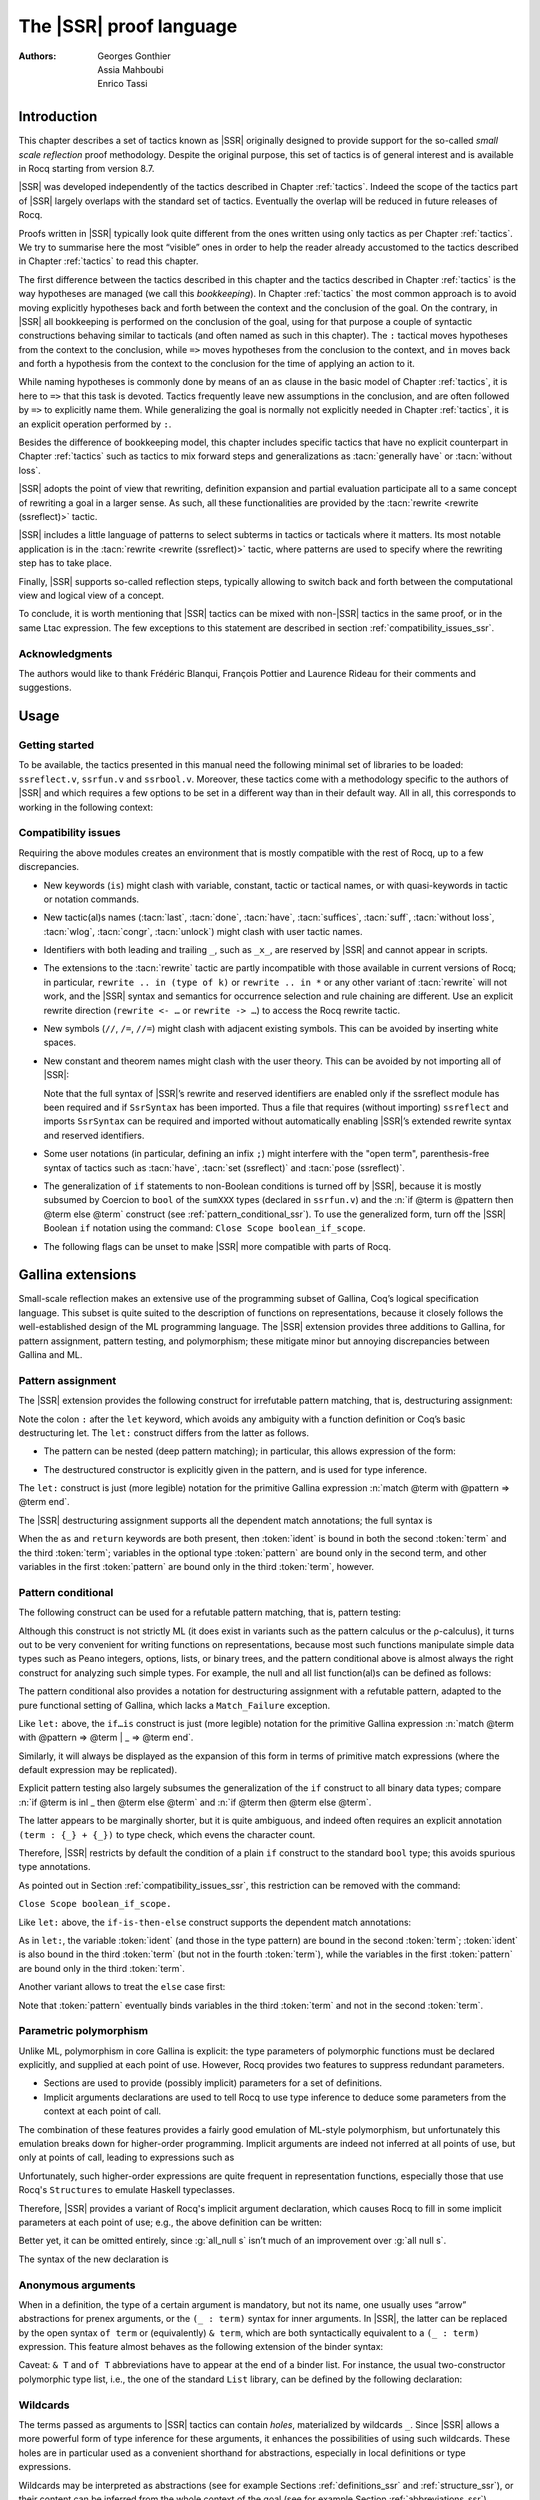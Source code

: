 .. _thessreflectprooflanguage:

------------------------------
 The |SSR| proof language
------------------------------

:Authors: Georges Gonthier, Assia Mahboubi, Enrico Tassi


Introduction
------------

This chapter describes a set of tactics known as |SSR| originally
designed to provide support for the so-called *small scale reflection*
proof methodology. Despite the original purpose, this set of tactics is
of general interest and is available in Rocq starting from version 8.7.

|SSR| was developed independently of the tactics described in
Chapter :ref:`tactics`. Indeed the scope of the tactics part of |SSR| largely
overlaps with the standard set of tactics. Eventually the overlap will
be reduced in future releases of Rocq.

Proofs written in |SSR| typically look quite different from the
ones written using only tactics as per Chapter :ref:`tactics`. We try to
summarise here the most “visible” ones in order to help the reader
already accustomed to the tactics described in Chapter :ref:`tactics` to read
this chapter.

The first difference between the tactics described in this chapter and the
tactics described in Chapter :ref:`tactics` is the way hypotheses are managed
(we call this *bookkeeping*). In Chapter :ref:`tactics` the most common
approach is to avoid moving explicitly hypotheses back and forth between the
context and the conclusion of the goal. On the contrary, in |SSR| all
bookkeeping is performed on the conclusion of the goal, using for that
purpose a couple of syntactic constructions behaving similar to tacticals
(and often named as such in this chapter). The ``:`` tactical moves hypotheses
from the context to the conclusion, while ``=>`` moves hypotheses from the
conclusion to the context, and ``in`` moves back and forth a hypothesis from the
context to the conclusion for the time of applying an action to it.

While naming hypotheses is commonly done by means of an ``as`` clause in the
basic model of Chapter :ref:`tactics`, it is here to ``=>`` that this task is
devoted. Tactics frequently leave new assumptions in the conclusion, and are
often followed by ``=>`` to explicitly name them. While generalizing the
goal is normally not explicitly needed in Chapter :ref:`tactics`, it is an
explicit operation performed by ``:``.

.. seealso:: :ref:`bookkeeping_ssr`

Besides the difference of bookkeeping model, this chapter includes
specific tactics that have no explicit counterpart in Chapter :ref:`tactics`
such as tactics to mix forward steps and generalizations as
:tacn:`generally have` or :tacn:`without loss`.

|SSR| adopts the point of view that rewriting, definition
expansion and partial evaluation participate all to a same concept of
rewriting a goal in a larger sense. As such, all these functionalities
are provided by the :tacn:`rewrite <rewrite (ssreflect)>` tactic.

|SSR| includes a little language of patterns to select subterms in
tactics or tacticals where it matters. Its most notable application is
in the :tacn:`rewrite <rewrite (ssreflect)>` tactic, where patterns are
used to specify where the rewriting step has to take place.

Finally, |SSR| supports so-called reflection steps, typically
allowing to switch back and forth between the computational view and
logical view of a concept.

To conclude, it is worth mentioning that |SSR| tactics can be mixed
with non-|SSR| tactics in the same proof, or in the same Ltac
expression. The few exceptions to this statement are described in
section :ref:`compatibility_issues_ssr`.


Acknowledgments
~~~~~~~~~~~~~~~

The authors would like to thank Frédéric Blanqui, François Pottier and
Laurence Rideau for their comments and suggestions.


Usage
-----


Getting started
~~~~~~~~~~~~~~~

To be available, the tactics presented in this manual need the
following minimal set of libraries to be loaded: ``ssreflect.v``,
``ssrfun.v`` and ``ssrbool.v``.
Moreover, these tactics come with a methodology
specific to the authors of |SSR| and which requires a few options
to be set in a different way than in their default way. All in all,
this corresponds to working in the following context:

.. rocqtop:: in

   From Corelib Require Import ssreflect ssrfun ssrbool.
   Set Implicit Arguments.
   Unset Strict Implicit.
   Unset Printing Implicit Defensive.

.. seealso::
   :flag:`Implicit Arguments`, :flag:`Strict Implicit`,
   :flag:`Printing Implicit Defensive`

.. _compatibility_issues_ssr:


Compatibility issues
~~~~~~~~~~~~~~~~~~~~

Requiring the above modules creates an environment that is mostly
compatible with the rest of Rocq, up to a few discrepancies.


+ New keywords (``is``) might clash with variable, constant, tactic or
  tactical names, or with quasi-keywords in tactic or
  notation commands.
+ New tactic(al)s names (:tacn:`last`, :tacn:`done`, :tacn:`have`, :tacn:`suffices`,
  :tacn:`suff`, :tacn:`without loss`, :tacn:`wlog`, :tacn:`congr`, :tacn:`unlock`)
  might clash with user tactic names.
+ Identifiers with both leading and trailing ``_``, such as ``_x_``, are
  reserved by |SSR| and cannot appear in scripts.
+ The extensions to the :tacn:`rewrite` tactic are partly incompatible with those
  available in current versions of Rocq; in particular, ``rewrite .. in
  (type of k)`` or ``rewrite .. in *`` or any other variant of :tacn:`rewrite`
  will not work, and the |SSR| syntax and semantics for occurrence selection
  and rule chaining are different. Use an explicit rewrite direction
  (``rewrite <- …`` or ``rewrite -> …``) to access the Rocq rewrite tactic.
+ New symbols (``//``, ``/=``, ``//=``) might clash with adjacent
  existing symbols.
  This can be avoided by inserting white spaces.
+ New constant and theorem names might clash with the user theory.
  This can be avoided by not importing all of |SSR|:

  .. rocqtop:: in

     From Corelib Require ssreflect.
     Import ssreflect.SsrSyntax.

  Note that the full
  syntax of |SSR|’s rewrite and reserved identifiers are enabled
  only if the ssreflect module has been required and if ``SsrSyntax`` has
  been imported. Thus a file that requires (without importing) ``ssreflect``
  and imports ``SsrSyntax`` can be required and imported without
  automatically enabling |SSR|’s extended rewrite syntax and
  reserved identifiers.
+ Some user notations (in particular, defining an infix ``;``) might
  interfere with the "open term", parenthesis-free syntax of tactics
  such as :tacn:`have`, :tacn:`set (ssreflect)` and :tacn:`pose (ssreflect)`.
+ The generalization of ``if`` statements to non-Boolean conditions is turned off
  by |SSR|, because it is mostly subsumed by Coercion to ``bool`` of the
  ``sumXXX`` types (declared in ``ssrfun.v``) and the
  :n:`if @term is @pattern then @term else @term` construct
  (see :ref:`pattern_conditional_ssr`).  To use the
  generalized form, turn off the |SSR| Boolean ``if`` notation using the command:
  ``Close Scope boolean_if_scope``.
+ The following flags can be unset to make |SSR| more compatible with
  parts of Rocq.

.. flag:: SsrRewrite

   Controls whether the incompatible rewrite syntax is enabled (the default).
   Disabling the :term:`flag` makes the syntax compatible with other parts of Rocq.

.. flag:: SsrIdents

   Controls whether tactics can refer to |SSR|-generated variables that are
   in the form _xxx_.  Scripts with explicit references to such variables
   are fragile; they are prone to failure if the proof is later modified or
   if the details of variable name generation change in future releases of Rocq.

   The default is on, which gives an error message when the user tries to
   create such identifiers.  Disabling the :term:`flag` generates a warning instead,
   increasing compatibility with other parts of Rocq.

Gallina extensions
--------------------

Small-scale reflection makes an extensive use of the programming
subset of Gallina, Coq’s logical specification language. This subset
is quite suited to the description of functions on representations,
because it closely follows the well-established design of the ML
programming language. The |SSR| extension provides three additions
to Gallina, for pattern assignment, pattern testing, and polymorphism;
these mitigate minor but annoying discrepancies between Gallina and
ML.


Pattern assignment
~~~~~~~~~~~~~~~~~~

The |SSR| extension provides the following construct for
irrefutable pattern matching, that is, destructuring assignment:

.. prodn::
   term += let: @pattern := @term in @term

Note the colon ``:`` after the ``let`` keyword, which avoids any ambiguity
with a function definition or Coq’s basic destructuring let. The ``let:``
construct differs from the latter as follows.


+ The pattern can be nested (deep pattern matching); in particular,
  this allows expression of the form:

.. rocqdoc::

   let: exist (x, y) p_xy := Hp in … .

+ The destructured constructor is explicitly given in the pattern, and
  is used for type inference.

  .. example::

    .. rocqtop:: reset none

       From Corelib Require Import ssreflect.
       Set Implicit Arguments.
       Unset Strict Implicit.
       Unset Printing Implicit Defensive.

    .. rocqtop:: all

       Definition f u := let: (m, n) := u in m + n.
       Check f.

    Using :g:`let:`, Rocq infers a type for :g:`f`,
    whereas with a usual ``let`` the same term requires an extra type
    annotation in order to type check.

    .. rocqtop:: reset all

       Fail Definition f u := let (m, n) := u in m + n.


The ``let:`` construct is just (more legible) notation for the primitive
Gallina expression :n:`match @term with @pattern => @term end`.

The |SSR| destructuring assignment supports all the dependent
match annotations; the full syntax is

.. prodn::
   term += let: @pattern {? as @ident} {? in @pattern} := @term {? return @term} in @term


When the ``as`` and ``return`` keywords are both present, then :token:`ident` is bound
in both the second :token:`term` and the third :token:`term`; variables
in the optional type :token:`pattern` are bound only in the second term, and
other variables in the first  :token:`pattern` are bound only in the third
:token:`term`, however.


.. _pattern_conditional_ssr:

Pattern conditional
~~~~~~~~~~~~~~~~~~~

The following construct can be used for a refutable pattern matching,
that is, pattern testing:

.. prodn::
   term += if @term is @pattern then @term else @term

Although this construct is not strictly ML (it does exist in variants
such as the pattern calculus or the ρ-calculus), it turns out to be
very convenient for writing functions on representations, because most
such functions manipulate simple data types such as Peano integers,
options, lists, or binary trees, and the pattern conditional above is
almost always the right construct for analyzing such simple types. For
example, the null and all list function(al)s can be defined as follows:

.. example::

    .. rocqtop:: reset none

       From Corelib Require Import ssreflect.
       Set Implicit Arguments.
       Unset Strict Implicit.
       Unset Printing Implicit Defensive.
       Section Test.

   .. rocqtop:: all

      Variable d: Set.
      Definition null (s : list d) :=
        if s is nil then true else false.
      Variable a : d -> bool.
      Fixpoint all (s : list d) : bool :=
        if s is cons x s' then a x && all s' else true.

The pattern conditional also provides a notation for destructuring
assignment with a refutable pattern, adapted to the pure functional
setting of Gallina, which lacks a ``Match_Failure`` exception.

Like ``let:`` above, the ``if…is`` construct is just (more legible) notation
for the primitive Gallina expression
:n:`match @term with @pattern => @term | _ => @term end`.

Similarly, it will always be displayed as the expansion of this form
in terms of primitive match expressions (where the default expression
may be replicated).

Explicit pattern testing also largely subsumes the generalization of
the ``if`` construct to all binary data types; compare
:n:`if @term is inl _ then @term else @term` and
:n:`if @term then @term else @term`.

The latter appears to be marginally shorter, but it is quite
ambiguous, and indeed often requires an explicit annotation
``(term : {_} + {_})`` to type check, which evens the character count.

Therefore, |SSR| restricts by default the condition of a plain ``if``
construct to the standard ``bool`` type; this avoids spurious type
annotations.

.. example::

   .. rocqtop:: all

      Definition orb b1 b2 := if b1 then true else b2.

As pointed out in Section :ref:`compatibility_issues_ssr`,
this restriction can be removed with
the command:

``Close Scope boolean_if_scope.``

Like ``let:`` above, the ``if-is-then-else``
construct supports
the dependent match annotations:

.. prodn::
   term += if @term is @pattern as @ident in @pattern return @term then @term else @term

As in ``let:``, the variable :token:`ident` (and those in the type pattern)
are bound in the second :token:`term`; :token:`ident` is also bound in the
third :token:`term` (but not in the fourth :token:`term`), while the
variables in the first :token:`pattern` are bound only in the third
:token:`term`.

Another variant allows to treat the ``else`` case first:

.. prodn::
   term += if @term isn't @pattern then @term else @term

Note that :token:`pattern` eventually binds variables in the third
:token:`term` and not in the second :token:`term`.

.. _parametric_polymorphism_ssr:

Parametric polymorphism
~~~~~~~~~~~~~~~~~~~~~~~

Unlike ML, polymorphism in core Gallina is explicit: the type
parameters of polymorphic functions must be declared explicitly, and
supplied at each point of use. However, Rocq provides two features to
suppress redundant parameters.


+ Sections are used to provide (possibly implicit) parameters for a
  set of definitions.
+ Implicit arguments declarations are used to tell Rocq to use type
  inference to deduce some parameters from the context at each point of
  call.


The combination of these features provides a fairly good emulation of
ML-style polymorphism, but unfortunately this emulation breaks down
for higher-order programming. Implicit arguments are indeed not
inferred at all points of use, but only at points of call, leading to
expressions such as

.. example::

   .. rocqtop:: reset none

      From Corelib Require Import ssreflect.
      Set Implicit Arguments.
      Unset Strict Implicit.
      Unset Printing Implicit Defensive.
      Section Test.
      Variable T : Type.
      Variable null : forall T : Type, T -> bool.
      Variable all : (T -> bool) -> list T -> bool.

   .. rocqtop:: all

      Definition all_null (s : list T) := all (@null T) s.

Unfortunately, such higher-order expressions are quite frequent in
representation functions, especially those that use Rocq's
``Structures`` to emulate Haskell typeclasses.

Therefore, |SSR| provides a variant of Rocq's implicit argument
declaration, which causes Rocq to fill in some implicit parameters at
each point of use; e.g., the above definition can be written:

.. example::

  .. rocqtop:: reset none

     From Corelib Require Import ssreflect.
     Set Implicit Arguments.
     Unset Strict Implicit.
     Unset Printing Implicit Defensive.
     Section Test.
     Variable T : Type.
     Variable null : forall T : Type, T -> bool.
     Variable all : (T -> bool) -> list T -> bool.


  .. rocqtop:: all

     Prenex Implicits null.
     Definition all_null (s : list T) := all null s.

Better yet, it can be omitted entirely, since :g:`all_null s` isn’t much of
an improvement over :g:`all null s`.

The syntax of the new declaration is

.. cmd:: Prenex Implicits {+ @ident__i}

   This command checks that each :n:`@ident__i` is the name of a functional
   constant, whose implicit arguments are prenex, i.e., the first
   :math:`n_i > 0` arguments of :n:`@ident__i` are implicit; then it assigns
   ``Maximal Implicit`` status to these arguments.

   As these prenex implicit arguments are ubiquitous and have often large
   display strings, it is strongly recommended to change the default
   display settings of Rocq so that they are not printed (except after
   a ``Set Printing All`` command). All |SSR| library files thus start
   with the incantation

   .. rocqdoc::

      Set Implicit Arguments.
      Unset Strict Implicit.
      Unset Printing Implicit Defensive.


Anonymous arguments
~~~~~~~~~~~~~~~~~~~

When in a definition, the type of a certain argument is mandatory, but
not its name, one usually uses “arrow” abstractions for prenex
arguments, or the ``(_ : term)`` syntax for inner arguments. In |SSR|,
the latter can be replaced by the open syntax ``of term`` or
(equivalently) ``& term``, which are both syntactically equivalent to a
``(_ : term)`` expression. This feature almost behaves as the
following extension of the binder syntax:

.. prodn::
   binder += {| & @term | of @term }

Caveat: ``& T`` and ``of T`` abbreviations have to appear at the end
of a binder list. For instance, the usual two-constructor polymorphic
type list, i.e., the one of the standard ``List`` library, can be
defined by the following declaration:

.. example::

  .. rocqtop:: reset none

     From Corelib Require Import ssreflect.
     Set Implicit Arguments.
     Unset Strict Implicit.
     Unset Printing Implicit Defensive.

  .. rocqtop:: all

     Inductive list (A : Type) : Type := nil | cons of A & list A.


Wildcards
~~~~~~~~~

The terms passed as arguments to |SSR| tactics can contain
*holes*, materialized by wildcards ``_``. Since |SSR| allows a more
powerful form of type inference for these arguments, it enhances the
possibilities of using such wildcards. These holes are in particular
used as a convenient shorthand for abstractions, especially in local
definitions or type expressions.

Wildcards may be interpreted as abstractions (see for example Sections
:ref:`definitions_ssr` and :ref:`structure_ssr`), or their content can be
inferred from the whole context of the goal (see for example Section
:ref:`abbreviations_ssr`).


.. _definitions_ssr:

Definitions
~~~~~~~~~~~

.. tacn:: pose
   :name: pose (ssreflect)

   This tactic allows to add a defined constant to a proof context.
   |SSR| generalizes this tactic in several ways. In particular, the
   |SSR| :tacn:`pose (ssreflect)` tactic supports *open syntax*: the body of the
   definition does not need surrounding parentheses. For instance:

.. rocqdoc::

   pose t := x + y.

is a valid tactic expression.

The :tacn:`pose (ssreflect)` tactic is also improved for the local definition of higher-order terms. 
Local definitions of functions can use the same syntax as
global ones.
For example, the tactic :tacn:`pose (ssreflect)` supports parameters:

.. example::

   .. rocqtop:: reset none

      From Corelib Require Import ssreflect.
      Set Implicit Arguments.
      Unset Strict Implicit.
      Unset Printing Implicit Defensive.

   .. rocqtop:: all

      Lemma test : True.
      pose f x y := x + y.

The |SSR| :tacn:`pose (ssreflect)` tactic also supports (co)fixpoints, by providing
the local counterpart of the ``Fixpoint f := …`` and ``CoFixpoint f := …``
constructs. For instance, the following tactic:

.. rocqdoc::

   pose fix f (x y : nat) {struct x} : nat :=
     if x is S p then S (f p y) else 0.

defines a local fixpoint ``f``, which mimics the standard plus operation
on natural numbers.

Similarly, local cofixpoints can be defined by a tactic of the form:

.. rocqdoc::

   pose cofix f (arg : T) := … .

The possibility to include wildcards in the body of the definitions
offers a smooth way of defining local abstractions. The type of
“holes” is guessed by type inference, and the holes are abstracted.
For instance the tactic:

.. rocqdoc::

   pose f := _ + 1.

is shorthand for:

.. rocqdoc::

   pose f n := n + 1.

When the local definition of a function involves both arguments and
holes, hole abstractions appear first. For instance, the tactic:

.. rocqdoc::

   pose f x := x + _.

is shorthand for:

.. rocqdoc::

   pose f n x := x + n.

The interaction of the :tacn:`pose (ssreflect)` tactic with the interpretation of implicit
arguments results in a powerful and concise syntax for local
definitions involving dependent types. For instance, the tactic:

.. rocqdoc::

   pose f x y := (x, y).

adds to the context the local definition:

.. rocqdoc::

   pose f (Tx Ty : Type) (x : Tx) (y : Ty) := (x, y).

The generalization of wildcards makes the use of the :tacn:`pose (ssreflect)` tactic
resemble ML-like definitions of polymorphic functions.


.. _abbreviations_ssr:


Abbreviations
~~~~~~~~~~~~~

.. tacn:: set @ident {? : @term } := {? @occ_switch } @term
   :name: set (ssreflect)

   The |SSR| ``set`` tactic performs abbreviations; it introduces a
   defined constant for a subterm appearing in the goal and/or in the
   context.

   |SSR| extends the :tacn:`set` tactic by supplying:

   + an open syntax, similarly to the :tacn:`pose (ssreflect)` tactic;
   + a more aggressive matching algorithm;
   + an improved interpretation of wildcards, taking advantage of the
     matching algorithm;
   + an improved occurrence selection mechanism allowing to abstract only
     selected occurrences of a term.

.. prodn::
   occ_switch ::= { {? {| + | - } } {* @natural } }

where:

+ :token:`ident` is a fresh identifier chosen by the user.
+ :token:`term` 1 is an optional type annotation. The type annotation :token:`term` 1
  can be given in open syntax (no surrounding parentheses). If no
  :token:`occ_switch` (described hereafter) is present,
  it is also the case for the second :token:`term`.
  On the other hand, in the presence of :token:`occ_switch`, parentheses
  surrounding the second :token:`term` are mandatory.
+ In the occurrence switch :token:`occ_switch`, if the first element of the
  list is a natural, this element should be a number, and not an Ltac
  variable. The empty list ``{}`` is not interpreted as a valid occurrence
  switch; it is rather used as a flag to signal the intent of the user to
  clear the name following it (see :ref:`ssr_rewrite_occ_switch` and
  :ref:`introduction_ssr`).

The tactic:

.. example::

   .. rocqtop:: reset none

      From Corelib Require Import ssreflect.
      Set Implicit Arguments.
      Unset Strict Implicit.
      Unset Printing Implicit Defensive.
      Axiom f : nat -> nat.

   .. rocqtop:: all

      Lemma test x :  f x + f x = f x.
      set t := f _.

   .. rocqtop:: all restart

      set t := {2}(f _).


The type annotation may contain wildcards, which will be filled
with appropriate values by the matching process.

The tactic first tries to find a subterm of the goal matching
the second :token:`term`
(and its type), and stops at the first subterm it finds. Then
the occurrences of this subterm selected by the optional :token:`occ_switch`
are replaced by :token:`ident` and a definition :n:`@ident := @term`
is added to the
context. If no :token:`occ_switch` is present, then all the occurrences are
abstracted.


Matching
````````

The matching algorithm compares a pattern :token:`term` with a subterm of the
goal by comparing their heads and then pairwise unifying their
arguments (modulo conversion). Head symbols match under the following
conditions.


+ If the head of :token:`term` is a constant, then it should be syntactically
  equal to the head symbol of the subterm.
+ If this head is a projection of a canonical structure, then
  canonical structure equations are used for the matching.
+ If the head of :token:`term` is *not* a constant, the subterm should have the
  same structure (λ abstraction, ``let…in`` structure, etc.).
+ If the head of :token:`term` is a hole, the subterm should have at least as
  many arguments as :token:`term`.

.. example::

   .. rocqtop:: reset none

      From Corelib Require Import ssreflect.
      Set Implicit Arguments.
      Unset Strict Implicit.
      Unset Printing Implicit Defensive.

   .. rocqtop:: all

      Lemma test (x y z : nat) :  x + y = z.
      set t := _ x.

+ In the special case where :token:`term` is of the form
  ``(let f := t0 in f) t1 … tn`` , then the pattern :token:`term` is treated
  as ``(_ t1 … tn)``. For each
  subterm in the goal having the form ``(A u1 … um)`` with m ≥ n, the
  matching algorithm successively tries to find the largest partial
  application ``(A u1 … uj)`` convertible to the head ``t0`` of :token:`term`.

  .. example::

     .. rocqtop:: reset none

        From Corelib Require Import ssreflect.
        Set Implicit Arguments.
        Unset Strict Implicit.
        Unset Printing Implicit Defensive.

     .. rocqtop:: all

        Lemma test : (let f x y z := x + y + z in f 1) 2 3 = 6.
        set t := (let g y z := S y + z in g) 2.

  The notation ``unkeyed`` defined in ``ssreflect.v`` is a shorthand for
  the degenerate term ``let x := … in x``.

Moreover:

+ Multiple holes in :token:`term` are treated as independent placeholders.

  .. example::

     .. rocqtop:: reset none

        From Corelib Require Import ssreflect.
        Set Implicit Arguments.
        Unset Strict Implicit.
        Unset Printing Implicit Defensive.

     .. rocqtop:: all

        Lemma test x y z : x + y = z.
        set t := _ + _.

+ The type of the subterm matched should fit the type (possibly casted
  by some type annotations) of the pattern :token:`term`.
+ The replacement of the subterm found by the instantiated pattern
  should not capture variables. In the example above, ``x`` is bound
  and should not be captured.

  .. example::

     .. rocqtop:: reset none

        From Corelib Require Import ssreflect.
        Set Implicit Arguments.
        Unset Strict Implicit.
        Unset Printing Implicit Defensive.

     .. rocqtop:: all

        Lemma test : forall x : nat, x + 1 = 0.
        Fail set t := _ + 1.

+ Typeclass inference should fill in any residual hole, but matching
  should never assign a value to a global existential variable.


.. _occurrence_selection_ssr:

Occurrence selection
````````````````````

|SSR| provides a generic syntax for the selection of occurrences
by their position indexes. These *occurrence switches* are shared by
all |SSR| tactics that require control on subterm selection like
rewriting, generalization, …

An *occurrence switch* can be:

+ A list of natural numbers ``{+ n1 … nm}``
  of occurrences affected by the tactic.

  .. example::

     .. rocqtop:: reset none

        From Corelib Require Import ssreflect.
        Set Implicit Arguments.
        Unset Strict Implicit.
        Unset Printing Implicit Defensive.
        Axiom f : nat -> nat.

     .. rocqtop:: all

        Lemma test : f 2 + f 8 = f 2 + f 2.
        set x := {+1 3}(f 2).

  Notice that some occurrences of a given term may be
  hidden to the user, for example because of a notation. Setting the
  :flag:`Printing All` flag causes these hidden occurrences to
  be shown when the term is displayed.  This setting
  should be used to find the correct coding of the occurrences to be
  selected [#1]_.

  .. example::

     .. rocqtop:: reset none

        From Corelib Require Import ssreflect.
        Set Implicit Arguments.
        Unset Strict Implicit.
        Unset Printing Implicit Defensive.

     .. rocqtop:: all

        Notation "a < b":= (le (S a) b).
        Lemma test x y : x < y -> S x < S y.
        set t := S x.

+ A list of natural numbers ``{n1 … nm}``.
  This is equivalent to the previous ``{+ n1 … nm}``, but the list
  should start with a number, and not with an Ltac variable.
+ A list ``{- n1 … nm}`` of occurrences *not* to be affected by the
  tactic.

  .. example::

     .. rocqtop:: reset none

        From Corelib Require Import ssreflect.
        Set Implicit Arguments.
        Unset Strict Implicit.
        Unset Printing Implicit Defensive.
        Axiom f : nat -> nat.

     .. rocqtop:: all

        Lemma test : f 2 + f 8 = f 2 + f 2.
        set x := {-2}(f 2).


  Note that, in this goal, it behaves like ``set x := {1 3}(f 2).``
+ In particular, the switch ``{+}`` selects *all* the occurrences. This
  switch is useful to turn off the default behavior of a tactic that
  automatically clears some assumptions (see Section :ref:`discharge_ssr` for
  instance).
+ The switch ``{-}`` imposes that *no* occurrences of the term should be
  affected by the tactic. The tactic: ``set x := {-}(f 2).`` leaves the goal
  unchanged and adds the definition ``x := f 2`` to the context. This kind
  of tactic may be used to take advantage of the power of the matching
  algorithm in a local definition, instead of copying large terms by
  hand.

It is important to remember that matching *precedes* occurrence
selection.

  .. example::

     .. rocqtop:: reset none

        From Corelib Require Import ssreflect.
        Set Implicit Arguments.
        Unset Strict Implicit.
        Unset Printing Implicit Defensive.

     .. rocqtop:: all

        Lemma test x y z : x + y = x + y + z.
        set a := {2}(_ + _).

Hence, in the following goal, the same tactic fails since there is
only one occurrence of the selected term.

  .. example::

     .. rocqtop:: reset none

        From Corelib Require Import ssreflect.
        Set Implicit Arguments.
        Unset Strict Implicit.
        Unset Printing Implicit Defensive.

     .. rocqtop:: all

        Lemma test x y z : (x + y) + (z + z) = z + z.
        Fail set a := {2}(_ + _).


.. _basic_localization_ssr:

Basic localization
~~~~~~~~~~~~~~~~~~

It is possible to define an abbreviation for a term appearing in the
context of a goal thanks to the ``in`` tactical.

.. tacv:: set @ident := @term in {+ @ident}

   This variant of :tacn:`set <set (ssreflect)>` introduces a defined constant
   called :token:`ident` in the context, and folds it in
   the context entries mentioned on the right hand side of ``in``.
   The body of :token:`ident` is the first subterm matching these context
   entries (taken in the given order).

  .. example::

     .. rocqtop:: reset none

        From Corelib Require Import ssreflect.

     .. rocqtop:: all

        Lemma test x t (Hx : x = 3) : x + t = 4.
        set z := 3 in Hx.

.. tacv:: set @ident := @term in {+ @ident} *

   This variant matches :token:`term` and then folds :token:`ident` similarly
   in all the given context entries but also folds :token:`ident` in the goal.

  .. example::

     .. rocqtop:: reset none

        From Corelib Require Import ssreflect.

     .. rocqtop:: all

        Lemma test x t (Hx : x = 3) : x + t = 4.
        set z := 3 in Hx * .

     Indeed, remember that 4 is just a notation for (S 3).

The use of the ``in`` tactical is not limited to the localization of
abbreviations: for a complete description of the ``in`` tactical, see
Section :ref:`bookkeeping_ssr` and :ref:`localization_ssr`.


.. _basic_tactics_ssr:

Basic tactics
-------------

A sizable fraction of proof scripts consists of steps that do not
"prove" anything new, but instead perform menial bookkeeping tasks
such as selecting the names of constants and assumptions or splitting
conjuncts. Although they are logically trivial, bookkeeping steps are
extremely important because they define the structure of the data-flow
of a proof script. This is especially true for reflection-based
proofs, which often involve large numbers of constants and
assumptions. Good bookkeeping consists in always explicitly declaring
(i.e., naming) all new constants and assumptions in the script, and
systematically pruning irrelevant constants and assumptions in the
context. This is essential in the context of an interactive
development environment (IDE), because it facilitates navigating the
proof, allowing to instantly "jump back" to the point at which a
questionable assumption was added, and to find relevant assumptions by
browsing the pruned context. While novice or casual Rocq users may find
the automatic name selection feature convenient, the usage of such a
feature severely undermines the readability and maintainability of
proof scripts, much like automatic variable declaration in programming
languages. The |SSR| tactics are therefore designed to support
precise bookkeeping and to eliminate name generation heuristics. The
bookkeeping features of |SSR| are implemented as tacticals (or
pseudo-tacticals), shared across most |SSR| tactics, and thus form
the foundation of the |SSR| proof language.


.. _bookkeeping_ssr:

Bookkeeping
~~~~~~~~~~~

During the course of a proof, Rocq always presents the user with a
*sequent* whose general form is::

  ci : Ti
  …
  dj := ej : Tj
  …
  Fk : Pk
  …
  =================
  forall (xl : Tl) …,
  let ym := bm in … in
  Pn -> … -> C

The *goal* to be proved appears below the double line; above the line
is the *context* of the sequent, a set of declarations of *constants*
``ci`` , *defined constants* ``dj`` , and *facts* ``Fk`` that can be used to
prove the goal (usually, ``Ti`` , ``Tj : Type`` and ``Pk : Prop``).
The various
kinds of declarations can come in any order. The top part of the
context consists of declarations produced by the Section
commands ``Variable``, ``Let``, and ``Hypothesis``.
This *section context* is never
affected by the |SSR| tactics: they only operate on the lower part
— the *proof context*. As in the figure above, the goal often
decomposes into a series of (universally) quantified *variables*
``(xl : Tl)``, local *definitions*
``let ym := bm in``, and *assumptions*
``Pn ->``,
and a *conclusion* ``C`` (as in the context, variables, definitions, and
assumptions can appear in any order). The conclusion is what actually
needs to be proved — the rest of the goal can be seen as a part of the
proof context that happens to be “below the line”.

However, although they are logically equivalent, there are fundamental
differences between constants and facts, on the one hand, and variables
and assumptions, on the other. Constants and facts are *unordered*,
but *named* explicitly in the proof text; variables and assumptions
are *ordered*, but *unnamed*: the display names of variables may
change at any time because of α-conversion.

Similarly, basic deductive steps such as ``apply`` can only operate on the
goal because the Gallina terms that control their action (e.g., the
type of the lemma used by ``apply``) only provide unnamed bound variables.
[#2]_ Since the proof script can only refer directly to the context, it
must constantly shift declarations from the goal to the context and
conversely in between deductive steps.

In |SSR|, these moves are performed by two *tacticals*, ``=>`` and
``:``, so that the bookkeeping required by a deductive step can be
directly associated with that step, and that tactics in an |SSR|
script correspond to actual logical steps in the proof rather than
merely shuffle facts. Still, some isolated bookkeeping is unavoidable,
such as naming variables and assumptions at the beginning of a
proof. |SSR| provides a specific ``move`` tactic for this purpose.

Now, ``move`` does essentially nothing: it is mostly a placeholder for
``=>`` and ``:``. The ``=>`` tactical moves variables, local definitions,
and assumptions to the context, while the ``:`` tactical moves facts and
constants to the goal.

.. example::

   For example, the proof of [#3]_

   .. rocqtop:: reset none

      From Corelib Require Import ssreflect.
      Set Implicit Arguments.
      Unset Strict Implicit.
      Unset Printing Implicit Defensive.

   .. rocqtop:: all

      Lemma subnK : forall m n, n <= m -> m - n + n = m.

   might start with

   .. rocqtop:: all

      move=> m n le_n_m.

   where ``move`` does nothing, but ``=> m n le_m_n`` changes
   the variables and assumption of the goal in the constants
   ``m n : nat`` and the fact ``le_n_m : n <= m``, thus exposing the
   conclusion ``m - n + n = m``.

   The ``:`` tactical is the converse of ``=>``; indeed it removes facts and
   constants from the context by turning them into variables and
   assumptions.

   .. rocqtop:: all

      move: m le_n_m.

   turns back ``m`` and ``le_m_n`` into a variable and an assumption,
   removing them from the proof context, and changing the goal to
   ``forall m, n <= m -> m - n + n = m``,
   which can be proved by induction on ``n`` using ``elim: n``.

Because they are tacticals, ``:`` and ``=>`` can be combined, as in

.. rocqdoc::

   move: m le_n_m => p le_n_p.

which simultaneously renames ``m`` and ``le_m_n`` into ``p`` and ``le_n_p``,
respectively, by first turning them into unnamed variables, then
turning these variables back into constants and facts.

Furthermore, |SSR| redefines the basic Rocq tactics ``case``, ``elim``,
and ``apply`` so that they can take better advantage of
``:`` and ``=>``. In these
|SSR| variants, these tactics operate on the first variable or
constant of the goal and they do not use or change the proof context.
The ``:`` tactical is used to operate on an element in the context.

.. example::

   For instance, the proof of ``subnK`` could continue with ``elim: n``.
   Instead of ``elim n`` (note, no colon), this has the advantage of
   removing n from the context. Better yet, this ``elim`` can be combined
   with previous ``move`` and with the branching version of the ``=>`` tactical
   (described in :ref:`introduction_ssr`),
   to encapsulate the inductive step in a single
   command:

  .. rocqtop:: reset none

     From Corelib Require Import ssreflect.
     Set Implicit Arguments.
     Unset Strict Implicit.
     Unset Printing Implicit Defensive.

  .. rocqtop:: all

     Lemma subnK : forall m n, n <= m -> m - n + n = m.
     move=> m n le_n_m.
     elim: n m le_n_m => [|n IHn] m => [_ | lt_n_m].

  which breaks down the proof into two subgoals, the second one
  having in its context
  ``lt_n_m : S n <= m`` and
  ``IHn : forall m, n <= m -> m - n + n = m``.

The ``:`` and ``=>`` tacticals can be explained very simply if one views
the goal as a stack of variables and assumptions piled on a conclusion:

+ ``tactic : a b c`` pushes the context constants ``a``, ``b``, ``c`` as goal
  variables *before* performing the tactic;
+ ``tactic => a b c`` pops the top three goal variables as context
  constants ``a``, ``b``, ``c``, *after* the tactic has been performed.

These pushes and pops do not need to balance out as in the examples
above; so ``move: m le_n_m => p``
would rename ``m`` into ``p``, but leave an extra assumption ``n <= p``
in the goal.

Basic tactics like ``apply`` and ``elim`` can also be used without the ’:’
tactical: for example, we can directly start a proof of ``subnK`` by
induction on the top variable ``m`` with

.. rocqdoc::

   elim=> [|m IHm] n le_n.

The general form of the localization tactical ``in`` is also best
explained in terms of the goal stack::

   tactic in a H1 H2 *.

is basically equivalent to

.. rocqdoc::

   move: a H1 H2; tactic => a H1 H2.


with two differences: the ``in`` tactical will preserve the body of ``a``, if ``a``
is a defined constant, and if the ``*`` is omitted, it will use a
temporary abbreviation to hide the statement of the goal from
``tactic``.

The general form of the ``in`` tactical can be used directly with the
``move``, ``case`` and ``elim`` tactics, so that one can write

.. rocqdoc::

   elim: n => [|n IHn] in m le_n_m *.

instead of

.. rocqdoc::

   elim: n m le_n_m => [|n IHn] m le_n_m.

This is quite useful for inductive proofs that involve many facts.

See Section :ref:`localization_ssr` for
the general syntax and presentation of the ``in``
tactical.


.. _the_defective_tactics_ssr:

The defective tactics
~~~~~~~~~~~~~~~~~~~~~

In this section, we briefly present the three basic tactics performing
context manipulations and the main backward chaining tool.


The move tactic.
````````````````

.. tacn:: move
   :name: move (ssreflect)

   This tactic, in its defective form, behaves like the :tacn:`hnf` tactic.

   .. example::

      .. rocqtop:: reset all

         Require Import ssreflect.
         Goal not False.
         move.

   More precisely, the :tacn:`move <move (ssreflect)>` tactic inspects the goal and does nothing
   (:tacn:`idtac`) if an introduction step is possible, i.e., if the goal is a
   product or a ``let … in``, and performs :tacn:`hnf` otherwise.

   Of course this tactic is most often used in combination with the bookkeeping
   tacticals (see Sections :ref:`introduction_ssr` and :ref:`discharge_ssr`).
   These combinations mostly subsume the :tacn:`intros`, :tacn:`generalize`,
   :tacn:`revert`, :tacn:`rename`, :tacn:`clear` and :tacn:`pattern` tactics.


.. _the_case_tactic_ssr:

The case tactic
```````````````

.. tacn:: case
   :name: case (ssreflect)

   This tactic performs *primitive case analysis* on (co)inductive
   types; specifically, it destructs the top variable or assumption of
   the goal, exposing its constructor(s) and its arguments, as well as
   setting the value of its type family indices if it belongs to a type
   family (see Section :ref:`type_families_ssr`).

   The |SSR| ``case`` tactic has a special behavior on equalities. If the
   top assumption of the goal is an equality, the ``case`` tactic “destructs”
   it as a set of equalities between the constructor arguments of its
   left and right hand sides, as per the tactic injection. For example,
   ``case`` changes the goal::

     (x, y) = (1, 2) -> G.

   into::

     x = 1 -> y = 2 -> G.

   The :tacn:`case` can generate the following warning:

   .. warn:: SSReflect: cannot obtain new equations out of ...

      The tactic was run on an equation that cannot generate simpler equations,
      for example `x = 1`.

   The warning can be silenced or made fatal by using the :opt:`Warnings` option
   and the `spurious-ssr-injection` key.

   Finally, the :tacn:`case` tactic of |SSR| performs :g:`False` elimination, even
   if no branch is generated by this case operation. Hence the tactic
   :tacn:`case` on a goal of the form :g:`False -> G` will succeed and
   prove the goal.


The elim tactic
```````````````

.. tacn:: elim
   :name: elim (ssreflect)

   This tactic performs inductive elimination on inductive types. In its
   defective form, the tactic performs inductive elimination on a goal whose
   top assumption has an inductive type.

   .. example::

      .. rocqtop:: reset none

         From Corelib Require Import ssreflect.
         Set Implicit Arguments.
         Unset Strict Implicit.
         Unset Printing Implicit Defensive.

      .. rocqtop:: all

         Lemma test m : forall n : nat, m <= n.
         elim.


.. _apply_ssr:

The apply tactic
````````````````

.. tacn:: apply {? @term }
   :name: apply (ssreflect)

   This is the main backward chaining tactic of the proof system.
   It takes as argument any :token:`term` and applies it to the goal.
   Assumptions in the type of :token:`term` that don’t directly match the goal
   may generate one or more subgoals.

   In its defective form, this tactic is a synonym for::

     intro top; first [refine top | refine (top _) | refine (top _ _) | …]; clear top.

   where :g:`top` is a fresh name, and the sequence of :tacn:`refine` tactics
   tries to catch the appropriate number of wildcards to be inserted. Note that
   this use of the :tacn:`refine` tactic implies that the tactic tries to match
   the goal up to expansion of constants and evaluation of subterms.

:tacn:`apply <apply (ssreflect)>` has a special behavior on goals containing
existential metavariables of sort :g:`Prop`.

.. example::

   .. rocqtop:: reset none

      From Corelib Require Import ssreflect.
      Set Implicit Arguments.
      Unset Strict Implicit.
      Unset Printing Implicit Defensive.
      Axiom lt_trans : forall a b c, a < b -> b < c -> a < c.

   .. rocqtop:: all

      Lemma test : forall y, 1 < y -> y < 2 -> exists x : { n | n < 3 }, 0 < proj1_sig x.
      move=> y y_gt1 y_lt2; apply: (ex_intro _ (exist _ y _)).
        by apply: lt_trans y_lt2 _.
      by move=> y_lt3; apply: lt_trans y_gt1.

   Note that the last ``_`` of the tactic
   ``apply: (ex_intro _ (exist _ y _))``
   represents a proof that ``y < 3``. Instead of generating the goal::

      0 < proj1_sig (exist (fun n : nat => n < 3) y ?Goal).

   the system tries to prove ``y < 3`` calling the trivial tactic.
   If it succeeds, let’s say because the context contains
   ``H : y < 3``, then the
   system generates the following goal::

      0 < proj1_sig (exist (fun n => n < 3) y H).

   Otherwise the missing proof is considered to be irrelevant, and is
   thus discharged, generating the two goals shown above.

   Last, the user can replace the trivial tactic by defining an Ltac
   expression named ``ssrautoprop``.


.. _discharge_ssr:

Discharge
~~~~~~~~~

The general syntax of the discharging tactical ``:`` is:

.. tacn:: @tactic {? @ident } : {+ @d_item } {? @clear_switch }
   :name: … : … (ssreflect)
   :undocumented:

.. prodn::
   d_item ::= {? {| @occ_switch | @clear_switch } } @term
.. prodn::
   clear_switch ::= { {+ @ident } }

with the following requirements.

+ :token:`tactic` must be one of the four basic tactics described in :ref:`the_defective_tactics_ssr`,
  i.e., ``move``, ``case``, ``elim`` or ``apply``, the ``exact``
  tactic (section :ref:`terminators_ssr`),
  the ``congr`` tactic (Section :ref:`congruence_ssr`),
  or the application of the *view*
  tactical ‘/’ (Section :ref:`interpreting_assumptions_ssr`) to one of ``move``, ``case``, or ``elim``.
+ The optional :token:`ident` specifies *equation generation* (Section :ref:`generation_of_equations_ssr`),
  and is only allowed if :token:`tactic` is ``move``, ``case`` or ``elim``, or the
  application of the view tactical ‘/’ (Section :ref:`interpreting_assumptions_ssr`) to ``case`` or ``elim``.
+ An :token:`occ_switch` selects occurrences of :token:`term`, as in :ref:`abbreviations_ssr`; :token:`occ_switch`
  is not allowed if :token:`tactic` is ``apply`` or ``exact``.
+ A clear item :token:`clear_switch` specifies facts and constants to be
  deleted from the proof context (as per the ``clear`` tactic).


The ``:`` tactical first *discharges* all the :token:`d_item`, right to left,
and then performs the tactic, i.e., for each :token:`d_item`, starting with the last one :


#. The |SSR| matching algorithm described in Section :ref:`abbreviations_ssr` is
   used to find occurrences of :token:`term` in the goal, after filling any holes
   ‘_’ in the term; however if :token:`tactic` is ``apply`` or ``exact``, a different matching
   algorithm, described below, is used [#4]_.
#. These occurrences are replaced by a new variable; in particular, if
   the term is a fact, this adds an assumption to the goal.
#. If the term is *exactly* the name of a constant or fact in the proof
   context, it is deleted from the context, unless there is an
   :token:`occ_switch`.


Finally, the tactic is performed just after the first :token:`d_item`
has been generalized
— that is, between steps 2 and 3. The names listed in
the final :token:`clear_switch` (if it is present) are cleared first, before
:token:`d_item` n is discharged.

Switches affect the discharging of a :token:`d_item` as follows.


+ An :token:`occ_switch` restricts generalization (step 2) to a specific subset
  of the occurrences of the term, as per Section :ref:`abbreviations_ssr`, and prevents clearing (step
  3).
+ All the names specified by a :token:`clear_switch` are deleted from the
  context in step 3, possibly in addition to the term.


For example, the tactic:

.. rocqdoc::

   move: n {2}n (refl_equal n).

+ first generalizes ``(refl_equal n : n = n)``;
+ then generalizes the second occurrence of ``n``.
+ finally generalizes all the other occurrences of ``n``, and clears ``n``
  from the proof context (assuming ``n`` is a proof constant).

Therefore, this tactic changes any goal ``G`` into

.. rocqdoc::

   forall n n0 : nat, n = n0 -> G.

where the name ``n0`` is picked by the Rocq display function, and assuming
``n`` appeared only in ``G``.

Finally, note that a discharge operation generalizes defined constants
as variables, and not as local definitions. To override this behavior,
prefix the name of the local definition with a ``@``, like in ``move: @n``.

This is in contrast with the behavior of the ``in`` tactical (see
Section :ref:`localization_ssr`), which preserves local
definitions by default.


Clear rules
```````````

The clear step will fail if the term is a proof constant that appears in
other facts; in that case, either the facts should be cleared
explicitly with a :token:`clear_switch`, or the clear step should be disabled.
The latter can be done by adding an :token:`occ_switch` or simply by putting
parentheses around term: both
``move: (n).``
and
``move: {+}n.``
generalize ``n`` without clearing ``n`` from the proof context.

The clear step will also fail if the :token:`clear_switch` contains a :token:`ident` that
is not in the *proof* context. Note that |SSR| never clears a
section constant.

If the tactic is ``move`` or ``case`` and an equation :token:`ident` is given, then clearing
(step 3) for :token:`d_item` is suppressed (see Section :ref:`generation_of_equations_ssr`).

Intro patterns (see Section :ref:`introduction_ssr`)
and the ``rewrite`` tactic (see Section :ref:`rewriting_ssr`)
let one place a :token:`clear_switch` in the middle of other items
(namely identifiers, views and rewrite rules).  This can trigger the
addition of proof context items to the ones being explicitly
cleared, and in turn this can result in ``clear`` errors (e.g., if the
context item automatically added occurs in the goal).  The
relevant sections describe ways to avoid the unintended clearing of
context items.


Matching for apply and exact
````````````````````````````

The matching algorithm for :token:`d_item` of the |SSR|
``apply`` and ``exact``
tactics exploits the type of the first :token:`d_item` to interpret
wildcards in the
other :token:`d_item` and to determine which occurrences of these should be
generalized. Therefore, occur switches are not needed for ``apply`` and
``exact``.

Indeed, the |SSR| tactic ``apply: H x`` is equivalent to
``refine (@H _ … _ x); clear H x``,
with an appropriate number of wildcards between ``H`` and ``x``.

Note that this means that matching for ``apply`` and ``exact`` has much more
context to interpret wildcards; in particular, it can accommodate the
``_`` :token:`d_item`, which would always be rejected after ``move:``.

.. example::

   .. rocqtop:: reset none

      From Corelib Require Import ssreflect.
      Set Implicit Arguments.
      Unset Strict Implicit.
      Unset Printing Implicit Defensive.
      Axiom f : nat -> nat.
      Axiom g : nat -> nat.

   .. rocqtop:: all

      Lemma test (Hfg : forall x, f x = g x) a b : f a = g b.
      apply: trans_equal (Hfg _) _.

This tactic is equivalent (see Section
:ref:`bookkeeping_ssr`) to:
``refine (trans_equal (Hfg _) _).``
and this is a common idiom for applying transitivity on the left hand
side of an equation.


.. _abstract_ssr:

The abstract tactic
```````````````````

.. tacn:: abstract: {+ @d_item}
   :name: abstract (ssreflect)

   This tactic assigns an abstract constant previously introduced with the
   :n:`[: @ident ]` intro pattern (see Section :ref:`introduction_ssr`).

In a goal like the following::

  m : nat
  abs : <hidden>
  n : nat
  =============
  m < 5 + n

The tactic :g:`abstract: abs n` first generalizes the goal with respect to :g:`n`
(that is not visible to the abstract constant ``abs``) and then assigns
abs. The resulting goal is::

  m : nat
  n : nat
  =============
  m < 5 + n

Once this subgoal is closed, all other goals having ``abs`` in their
context see the type assigned to ``abs``. In this case::

  m : nat
  abs : forall n, m < 5 + n
  =============
  …

For a more detailed example, the reader should refer to
Section :ref:`structure_ssr`.


.. _introduction_ssr:

Introduction in the context
~~~~~~~~~~~~~~~~~~~~~~~~~~~

The application of a tactic to a given goal can generate (quantified)
variables, assumptions, or definitions, which the user may want to
*introduce* as new facts, constants or defined constants,
respectively. If the tactic splits the goal into several subgoals,
each of them may require the introduction of different constants and
facts. Furthermore it is very common to immediately decompose or
rewrite with an assumption instead of adding it to the context, as the
goal can often be simplified and even proved after this.

All these operations are performed by the introduction tactical ``=>``,
whose general syntax is

.. tacn:: @tactic => {+ @i_item }
   :name: =>
   :undocumented:

.. prodn::
   i_item ::= {| @i_pattern | @s_item | @clear_switch | @i_view | @i_block }

.. prodn::
   s_item ::= {| /= | // | //= }

.. prodn::
   i_view ::= {? %{%} } {| /@term | /ltac:( @tactic ) }

.. prodn::
   i_pattern ::= {| @ident | > | _ | ? | * | + | {? @occ_switch } {| -> | <- } | [ {?| @i_item } ] | - | [: {+ @ident } ] }

.. prodn::
   i_block ::= {| [^ @ident ] | [^~ {| @ident | @natural } ] }

The ``=>`` tactical first executes :token:`tactic`, then the :token:`i_item`\s,
left to right. An :token:`s_item` specifies a
simplification operation; a :token:`clear_switch`
specifies context pruning as in :ref:`discharge_ssr`.
The :token:`i_pattern`\s can be seen as a variant of *intro patterns*
(see :tacn:`intros`); each performs an introduction operation, i.e., pops some
variables or assumptions from the goal.

Simplification items
`````````````````````

An :token:`s_item` can simplify the set of subgoals or the subgoals themselves.

+ ``//`` removes all the “trivial” subgoals that can be resolved by the
  |SSR| tactic :tacn:`done` described in :ref:`terminators_ssr`, i.e.,
  it executes ``try done``.
+ ``/=`` simplifies the goal by performing partial evaluation, as per the
  tactic :tacn:`simpl` [#5]_.
+ ``//=`` combines both kinds of simplification; it is equivalent to
  ``/= //``, i.e., ``simpl; try done``.


When an :token:`s_item` immediately precedes a :token:`clear_switch`, then the
:token:`clear_switch` is executed
*after* the :token:`s_item`, e.g., ``{IHn}//`` will solve some subgoals,
possibly using the fact ``IHn``, and will erase ``IHn`` from the context
of the remaining subgoals.

Views
`````

The first entry in the :token:`i_view` grammar rule, :n:`/@term`,
represents a view (see Section :ref:`views_and_reflection_ssr`).
It interprets the top of the stack with the view :token:`term`.
It is equivalent to :n:`move/@term`.

A :token:`clear_switch` that immediately precedes an :token:`i_view`
is complemented with the name of the view if an only if the :token:`i_view`
is a simple proof context entry [#10]_.
E.g., ``{}/v`` is equivalent to ``/v{v}``.
This behavior can be avoided by separating the :token:`clear_switch`
from the :token:`i_view` with the ``-`` intro pattern or by putting
parentheses around the view.

A :token:`clear_switch` that immediately precedes an :token:`i_view`
is executed after the view application.


If the next :token:`i_item` is a view, then the view is
applied to the assumption in top position once all the
previous :token:`i_item` have been performed.

The second entry in the :token:`i_view` grammar rule,
``/ltac:(`` :token:`tactic` ``)``, executes :token:`tactic`.
Notations can be used to name tactics,  for example

.. rocqtop:: none

      Tactic Notation "my" "ltac" "code" := idtac.

.. rocqtop:: in warn

   Notation "'myop'" := (ltac:(my ltac code)) : ssripat_scope.

lets one write just ``/myop`` in the intro pattern. Note the scope
annotation: views are interpreted opening the ``ssripat`` scope.  We
provide the following ltac views: ``/[dup]`` to duplicate the top of
the stack, ``/[swap]`` to swap the two first elements and ``/[apply]``
to apply the top of the stack to the next.

Intro patterns
``````````````

|SSR| supports the following :token:`i_pattern`\s.

:token:`ident`
  pops the top variable, assumption, or local definition into
  a new constant, fact, or defined constant :token:`ident`, respectively.
  Note that defined constants cannot be introduced when δ-expansion is
  required to expose the top variable or assumption.
  A :token:`clear_switch` (even an empty one) immediately preceding an
  :token:`ident` is complemented with that :token:`ident` if and only if
  the identifier is a simple proof context entry [#10]_.
  As a consequence,  by prefixing the
  :token:`ident` with ``{}`` one can *replace* a context entry.
  This behavior can be avoided by separating the :token:`clear_switch`
  from the :token:`ident` with the ``-`` intro pattern.

  Thus, trying to clear an :token:`ident` `H` with `{H}H` triggers the
  following warning:

  .. warn:: Duplicate clear of H. Use %{ %}H instead of %{ H %}H

    The warning can be silenced or made fatal with the :opt:`Warnings` option
    with the `duplicate-clear` key.

``>``
  pops every variable occurring in the rest of the stack.
  Type class instances are popped even if they don't occur
  in the rest of the stack.
  The tactic ``move=> >`` is equivalent to
  ``move=> ? ?`` on a goal such as::

    forall x y, x < y -> G

  A typical use if ``move=>> H`` to name ``H`` the first assumption,
  in the example above ``x < y``.
``?``
  pops the top variable into an anonymous constant or fact, whose name
  is picked by the tactic interpreter. |SSR| only generates names that cannot
  appear later in the user script [#6]_.
``_``
  pops the top variable into an anonymous constant that will be deleted
  from the proof context of all the subgoals produced by the ``=>`` tactical.
  They should thus never be displayed, except in an error message if the
  constant is still actually used in the goal or context after the last
  :token:`i_item` has been executed (:token:`s_item` can erase goals or
  terms where the constant appears).
``*``
  pops all the remaining apparent variables/assumptions as anonymous
  constants/facts. Unlike ``?`` and ``move``, the ``*``
  :token:`i_item` does not
  expand definitions in the goal to expose quantifiers, so it may be useful
  to repeat a ``move=> *`` tactic, e.g., on the goal::

    forall a b : bool, a <> b

  a first ``move=> *`` adds only ``_a_ : bool`` and ``_b_ : bool``
  to the context; it takes a second ``move=> *`` to add ``_Hyp_ : _a_ = _b_``.
``+``
  temporarily introduces the top variable. It is discharged at the end
  of the intro pattern. For example ``move=> + y`` on a goal::

    forall x y, P

  is equivalent to ``move=> _x_ y; move: _x_`` that results in the goal::

    forall x, P

:n:`{? occ_switch } ->`
  (resp. :token:`occ_switch` ``<-``)
  pops the top assumption (which should be a rewritable proposition) into an
  anonymous fact, rewrites (resp. rewrites right to left) the goal with this
  fact (using the |SSR| ``rewrite`` tactic described in Section
  :ref:`rewriting_ssr`, and honoring the optional occurrence selector), and
  finally deletes the anonymous fact from the context.
``[`` :token:`i_item` * ``| … |`` :token:`i_item` * ``]``
  when it is the
  very *first* :token:`i_pattern` after tactic ``=>`` tactical *and* the tactic
  is not a move, is a *branching* :token:`i_pattern`. It executes the sequence
  :n:`@i_item__i` on the i-th subgoal produced by the tactic. The
  execution of the tactic should thus generate exactly m subgoals, unless the
  ``[…]`` :token:`i_pattern` comes after an initial ``//`` or ``//=``
  :token:`s_item` that closes some of the goals produced by the tactic, in
  which case exactly m subgoals should remain after the :token:`s_item`, or we have
  the trivial branching :token:`i_pattern` [], which always does nothing,
  regardless of the number of remaining subgoals.
``[`` :token:`i_item` * ``| … |`` :token:`i_item` * ``]``
  when it is *not*
  the first :token:`i_pattern` or when the tactic is a ``move``, is a
  *destructing* :token:`i_pattern`. It starts by destructing the top
  variable, using the |SSR| ``case`` tactic described in
  :ref:`the_defective_tactics_ssr`. It then behaves as the corresponding
  branching :token:`i_pattern`, executing the
  sequence :n:`@i_item__i`  in the i-th subgoal generated by the
  case analysis; unless we have the trivial destructing :token:`i_pattern`
  ``[]``, the latter should generate exactly m subgoals, i.e., the top
  variable should have an inductive type with exactly m constructors [#7]_.
  While it is good style to use the :token:`i_item` i * to pop the variables
  and assumptions corresponding to each constructor, this is not enforced by
  |SSR|.
``-``
  does nothing, but counts as an intro pattern. It can also be used to
  force the interpretation of ``[`` :token:`i_item` * ``| … |``
  :token:`i_item` * ``]`` as a case analysis like in ``move=> -[H1 H2]``. It
  can also be used to indicate explicitly the link between a view and a name
  like in ``move=> /eqP-H1``.  Last, it can serve as a separator between
  views.  Section :ref:`views_and_reflection_ssr` [#9]_ explains in which
  respect the tactic ``move=> /v1/v2`` differs from the tactic ``move=>
  /v1-/v2``.
``[:`` :token:`ident` ``…]``
  introduces in the context an abstract constant
  for each :token:`ident`.  Its type has to be fixed later on by using the
  ``abstract`` tactic.  Before then the type displayed is ``<hidden>``.

Note that |SSR| does not support the syntax ``(ipat, …, ipat)`` for
destructing intro patterns.

Clear switch
````````````

Clears are deferred until the end of the intro pattern.

.. example::

   .. rocqtop:: reset none

      From Corelib Require Import ssreflect ssrbool.
      Set Implicit Arguments.
      Unset Strict Implicit.
      Unset Printing Implicit Defensive.

   .. rocqtop:: all

      Lemma test x y : Nat.leb 0 x = true -> (Nat.leb 0 x) && (Nat.leb y 2) = true.
      move=> {x} ->.

If the cleared names are reused in the same intro pattern, a renaming
is performed behind the scenes.

Facts mentioned in a clear switch must be valid names in the proof
context (excluding the section context).

Branching and destructuring
```````````````````````````

The rules for interpreting branching and destructing :token:`i_pattern` are
motivated by the fact that it would be pointless to have a branching
pattern if the tactic is a ``move``, and in most of the remaining cases
the tactic is ``case`` or ``elim``, which implies destructuring.
The rules above imply that:

+ ``move=> [a b].``
+ ``case=> [a b].``
+ ``case=> a b.``

are all equivalent, so which one to use is a matter of style; ``move`` should
be used for casual decomposition, such as splitting a pair, and ``case``
should be used for actual decompositions, in particular for type families
(see :ref:`type_families_ssr`) and proof by contradiction.

The trivial branching :token:`i_pattern` can be used to force the branching
interpretation, e.g.:

+ ``case=> [] [a b] c.``
+ ``move=> [[a b] c].``
+ ``case; case=> a b c.``

are all equivalent.

Block introduction
``````````````````

|SSR| supports the following :token:`i_block`\s.

:n:`[^ @ident ]`
  *block destructing* :token:`i_pattern`. It performs a case analysis
  on the top variable and introduces, in one go, all the variables coming
  from the case analysis. The names of these variables are obtained by
  taking the names used in the inductive type declaration and prefixing them
  with :token:`ident`. If the intro pattern immediately follows a call
  to ``elim`` with a custom eliminator (see :ref:`custom_elim_ssr`), then
  the names are taken from the ones used in the type of the eliminator.

  .. example::

     .. rocqtop:: reset none

        From Corelib Require Import ssreflect.
        Set Implicit Arguments.
        Unset Strict Implicit.
        Unset Printing Implicit Defensive.

     .. rocqtop:: all

        Record r := { a : nat; b := (a, 3); _ : bool; }.

        Lemma test : r -> True.
        Proof. move => [^ x ].

:n:`[^~ @ident ]`
  *block destructing* using :token:`ident` as a suffix.
:n:`[^~ @natural ]`
  *block destructing* using :token:`natural` as a suffix.

  Only a :token:`s_item` is allowed between the elimination tactic and
  the block destructing.

.. _generation_of_equations_ssr:

Generation of equations
~~~~~~~~~~~~~~~~~~~~~~~

The generation of named equations option stores the definition of a
new constant as an equation. The tactic:

.. rocqdoc::

   move En: (size l) => n.

where ``l`` is a list, replaces ``size l`` by ``n`` in the goal and
adds the fact ``En : size l = n`` to the context.
This is quite different from:

.. rocqdoc::

   pose n := (size l).

which generates a definition ``n := (size l)``. It is not possible to
generalize or rewrite such a definition; on the other hand, it is
automatically expanded during computation, whereas expanding the
equation ``En`` requires explicit rewriting.

The use of this equation name generation option with a ``case`` or an
``elim`` tactic changes the status of the first :token:`i_item`, in order to
deal with the possible parameters of the constants introduced.

.. example::

   .. rocqtop:: reset none

      From Corelib Require Import ssreflect.
      Set Implicit Arguments.
      Unset Strict Implicit.
      Unset Printing Implicit Defensive.

   .. rocqtop:: all

      Lemma test (a b :nat) : a <> b.
      case E : a => [|n].

If the user does not provide a branching :token:`i_item` as first
:token:`i_item`, or if the :token:`i_item` does not provide enough names for
the arguments of a constructor, then the constants generated are introduced
under fresh |SSR| names.

.. example::

   .. rocqtop:: reset none

      From Corelib Require Import ssreflect.
      Set Implicit Arguments.
      Unset Strict Implicit.
      Unset Printing Implicit Defensive.

   .. rocqtop:: all

      Lemma test (a b :nat) : a <> b.
      case E : a => H.
      Show 2.

Combining the generation of named equations mechanism with the :tacn:`case`
tactic strengthens the power of a case analysis. On the other hand,
when combined with the :tacn:`elim` tactic, this feature is mostly useful for
debug purposes, to trace the values of decomposed parameters and
pinpoint failing branches.


.. _type_families_ssr:

Type families
~~~~~~~~~~~~~

When the top assumption of a goal has an inductive type, two specific
operations are possible: the case analysis performed by the :tacn:`case`
tactic, and the application of an induction principle, performed by
the :tacn:`elim` tactic. When this top assumption has an inductive type, which
is moreover an instance of a type family, Rocq may need help from the
user to specify which occurrences of the parameters of the type should
be substituted.

.. tacv:: case: {+ @d_item } / {+ @d_item }
          elim: {+ @d_item } / {+ @d_item }

   A specific ``/`` switch indicates the type family parameters of the type
   of a :token:`d_item` immediately following this ``/`` switch.
   The :token:`d_item` on the right side of the ``/`` switch are discharged as
   described in Section :ref:`discharge_ssr`. The case analysis or elimination
   will be done on the type of the top assumption after these discharge
   operations.

   Every :token:`d_item` preceding the ``/`` is interpreted as an argument of this
   type, which should be an instance of an inductive type family. These terms
   are not actually generalized, but rather selected for substitution.
   Occurrence switches can be used to restrict the substitution. If a term is
   left completely implicit (e.g., writing just ``_``), then a pattern is
   inferred by looking at the type of the top assumption. This allows for the
   compact syntax:

   .. rocqdoc::

      case: {2}_ / eqP.

   where ``_`` is interpreted as ``(_ == _)``, since
   ``eqP T a b : reflect (a = b) (a == b)`` and ``reflect`` is a type family with
   one index.

   Moreover, if the :token:`d_item` list is too short, it is padded with an
   initial sequence of ``_`` of the right length.

   .. example::

      Here is a small example on lists. We define first a function that
      adds an element at the end of a given list.

      .. rocqtop:: reset none

         From Corelib Require Import ssreflect.
         Set Implicit Arguments.
         Unset Strict Implicit.
         Unset Printing Implicit Defensive.

      .. rocqtop:: all

         From Corelib Require Import ListDef.
         Section LastCases.
         Variable A : Type.
         Implicit Type l : list A.
         Fixpoint add_last a l : list A :=
           match l with
          | nil => a :: nil
          | hd :: tl => hd :: (add_last a tl) end.

      Then we define an inductive predicate for case analysis on lists
      according to their last element:

      .. rocqtop:: all

         Inductive last_spec : list A -> Type :=
         | LastSeq0 : last_spec nil
         | LastAdd s x : last_spec (add_last x s).

         Theorem lastP : forall l : list A, last_spec l.
         Admitted.

      We are now ready to use ``lastP`` in conjunction with ``case``.

      .. rocqtop:: all

         Lemma test l : (length l) * 2 = length (l ++ l).
         case: (lastP l).

      Applied to the same goal, the tactic ``case: l / (lastP l)``
      generates the same subgoals, but ``l`` has been cleared from both contexts:

      .. rocqtop:: all restart

         case: l / (lastP l).

      Again applied to the same goal:

      .. rocqtop:: all restart abort

         case: {1 3}l / (lastP l).

      Note that the selected occurrences on the left of the ``/``
      switch have been substituted with ``l`` instead of being affected by
      the case analysis.

   The equation name generation feature combined with a type family ``/``
   switch generates an equation for the *first* dependent :token:`d_item`
   specified by the user. Again starting with the above goal, the
   command:

   .. example::

      .. rocqtop:: all

         Lemma test l : (length l) * 2 = length (l ++ l).
         case E: {1 3}l / (lastP l) => [|s x].
         Show 2.


   There must be at least one :token:`d_item` to the left of the ``/`` switch; this
   prevents any confusion with the view feature. However, the :token:`d_item`
   to the right of the ``/`` are optional, and if they are omitted, the first
   assumption provides the instance of the type family.

   The equation always refers to the first :token:`d_item` in the actual tactic
   call, before any padding with initial ``_``. Thus, if an inductive type
   has two family parameters, it is possible to have |SSR| generate an
   equation for the second one by omitting the pattern for the first;
   note however that this will fail if the type of the second parameter
   depends on the value of the first parameter.


Control flow
------------


.. _indentation_ssr:

Indentation and bullets
~~~~~~~~~~~~~~~~~~~~~~~

A linear development of Rocq scripts gives little information on the
structure of the proof. In addition, replaying a proof after some
changes in the statement to be proved will usually not display
information to distinguish between the various branches of case
analysis for instance.

To help the user in this organization of the proof script at development
time, |SSR| provides some bullets to highlight the structure of branching
proofs. The available bullets are ``-``, ``+`` and ``*``.  Combined with
tabulation, this lets us highlight four nested levels of branching; the most
we have ever needed is three. Indeed, the use of “simpl and closing”
switches, of terminators (see Section :ref:`terminators_ssr`) and
selectors (see Section :ref:`selectors_ssr`) is powerful enough to avoid most
of the time more than two levels of indentation.

Here is a fragment of such a structured script::

    case E1: (abezoutn _ _) => [[| k1] [| k2]].
    - rewrite !muln0 !gexpn0 mulg1 => H1.
      move/eqP: (sym_equal F0); rewrite -H1 orderg1 eqn_mul1.
      by case/andP; move/eqP.
    - rewrite muln0 gexpn0 mulg1 => H1.
      have F1: t %| t * S k2.+1 - 1.
        apply: (@dvdn_trans (orderg x)); first by rewrite F0; exact: dvdn_mull.
        rewrite orderg_dvd; apply/eqP; apply: (mulgI x).
        rewrite -{1}(gexpn1 x) mulg1 gexpn_add leq_add_sub //.
        by move: P1; case t.
      rewrite dvdn_subr in F1; last by exact: dvdn_mulr.
      + rewrite H1 F0 -{2}(muln1 (p ^ l)); congr (_ * _).
        by apply/eqP; rewrite -dvdn1.
      + by move: P1; case: (t) => [| [| s1]].
    - rewrite muln0 gexpn0 mul1g => H1.
    ...


.. _terminators_ssr:

Terminators
~~~~~~~~~~~

To further structure scripts, |SSR| supplies *terminating*
tacticals to explicitly close off tactics. When replaying scripts, we
then have the nice property that an error immediately occurs when a
closed tactic fails to prove its subgoal.

It is hence recommended practice that the proof of any subgoal should
end with a tactic that *fails if it does not solve the current goal*,
like :tacn:`discriminate`, :tacn:`contradiction` or :tacn:`assumption`.

In fact, |SSR| provides a generic tactical that turns any tactic
into a closing one (similar to :tacn:`now`). Its general syntax is:

.. tacn:: by @tactic
   :name: by
   :undocumented:

The Ltac expression :n:`by [@tactic | @tactic | …]` is equivalent to
:n:`do [done | by @tactic | by @tactic | …]`, which corresponds to the
standard Ltac expression :n:`first [done | @tactic; done | @tactic; done | …]`.

In the script provided as example in Section :ref:`indentation_ssr`, the
paragraph corresponding to each sub-case ends with a tactic line prefixed
with a ``by``, like in:

.. rocqdoc::

   by apply/eqP; rewrite -dvdn1.

.. tacn:: done
   :name: done

   The :tacn:`by` tactical is implemented using the user-defined, and extensible,
   :tacn:`done` tactic. This :tacn:`done` tactic tries to solve the current goal by some
   trivial means and fails if it doesn’t succeed. Indeed, the tactic
   expression :n:`by @tactic` is equivalent to :n:`@tactic; done`.

   Conversely, the tactic ``by [ ]`` is equivalent to :tacn:`done`.

   The default implementation of the :tacn:`done` tactic, in the ``ssreflect.v``
   file, is:

   .. rocqdoc::

      Ltac done :=
        trivial; hnf; intros; solve
         [ do ![solve [trivial | apply: sym_equal; trivial]
               | discriminate | contradiction | split]
         | match goal with H : ~ _ |- _ => solve [case H; trivial] end ].

   The iterator tactical ``do`` is presented in Section
   :ref:`iteration_ssr`. This tactic can be customized by the user,
   for instance to include an :tacn:`auto` tactic.

A natural and common way of closing a goal is to apply a lemma that
is the exact one needed for the goal to be solved. The defective form
of the tactic:

.. rocqdoc::

   exact.

is equivalent to:

.. rocqdoc::

   do [done | by move=> top; apply top].

where ``top`` is a fresh name assigned to the top assumption of the goal.
This applied form is supported by the ``:`` discharge tactical, and the
tactic:

.. rocqdoc::

   exact: MyLemma.

is equivalent to:

.. rocqdoc::

   by apply: MyLemma.

(see Section :ref:`discharge_ssr` for the documentation of the apply: combination).

.. warning::

   The list of tactics (possibly chained by semicolons) that
   follows the ``by`` keyword is considered to be a parenthesized block applied to
   the current goal. Hence for example if the tactic:

   .. rocqdoc::

      by rewrite my_lemma1.

   succeeds, then the tactic:

   .. rocqdoc::

      by rewrite my_lemma1; apply my_lemma2.

   usually fails since it is equivalent to:

   .. rocqdoc::

      by (rewrite my_lemma1; apply my_lemma2).


.. _selectors_ssr:

Selectors
~~~~~~~~~

.. tacn:: last
          first
   :name: last; first (ssreflect)

   When composing tactics, the two tacticals ``first`` and ``last`` let the user
   restrict the application of a tactic to only one of the subgoals
   generated by the previous tactic. This covers the frequent cases where
   a tactic generates two subgoals one of which can be easily disposed
   of.

   This is another powerful way of linearization of scripts, since it
   happens very often that a trivial subgoal can be solved in a less than
   one line tactic. For instance, :n:`@tactic ; last by @tactic`
   tries to solve the last subgoal generated by the first
   tactic using the given second tactic, and fails if it does not succeed.
   Its analogue :n:`@tactic ; first by @tactic`
   tries to solve the first subgoal generated by the first tactic using the
   second given tactic, and fails if it does not succeed.

|SSR| also offers an extension of this facility, by supplying
tactics to *permute* the subgoals generated by a tactic.

.. tacv:: last first
          first last
   :name: last first; first last

   These two equivalent tactics invert the order of the subgoals in focus.

   .. tacv:: last @natural first

      If :token:`natural`\'s value is :math:`k`,
      this tactic rotates the :math:`n` subgoals :math:`G_1` , …, :math:`G_n`
      in focus. Subgoal :math:`G_{n + 1 − k}` becomes the first, and the
      circular order of subgoals remains unchanged.

   .. tacn:: first @natural last
      :name: first (ssreflect)

      If :token:`natural`\'s value is :math:`k`,
      this tactic rotates the :math:`n` subgoals :math:`G_1` , …, :math:`G_n`
      in focus. Subgoal :math:`G_{k + 1 \bmod n}` becomes the first, and the circular order
      of subgoals remains unchanged.

Finally, the tactics ``last`` and ``first`` combine with the branching syntax
of Ltac: if the tactic generates n subgoals on a given goal,
then the tactic

.. rocqdoc::

   tactic ; last k [ tactic1 |…| tacticm ] || tacticn.

applies ``tactic1`` to the
:math:`n−k+1`\-th goal, … ``tacticm`` to the :math:`n−k+m`\-th goal and ``tacticn``
to the others.

.. example::

   Here is a small example on lists. We define first a function that
   adds an element at the end of a given list.

   .. rocqtop:: reset none

      From Corelib Require Import ssreflect.
      Set Implicit Arguments.
      Unset Strict Implicit.
      Unset Printing Implicit Defensive.

   .. rocqtop:: all

      Inductive test : nat -> Prop :=
      | C1 n of n = 1 : test n
      | C2 n of n = 2 : test n
      | C3 n of n = 3 : test n
      | C4 n of n = 4 : test n.

      Lemma example n (t : test n) : True.
      case: t; last 2 [move=> k| move=> l]; idtac.


.. _iteration_ssr:

Iteration
~~~~~~~~~

.. tacn:: do {? @mult } {| @tactic | [ {+| @tactic } ] }
   :name: do (ssreflect)

   This tactical offers an accurate control on the repetition of tactics.
   :token:`mult` is a *multiplier*.

   Brackets can only be omitted if a single tactic is given *and* a
   multiplier is present.

A tactic of the form:

.. rocqdoc::

   do [ tactic 1 | … | tactic n ].

is equivalent to the standard Ltac expression:

.. rocqdoc::

   first [ tactic 1 | … | tactic n ].

The optional multiplier :token:`mult` specifies how many times the action of
``tactic`` should be repeated on the current subgoal.

There are four kinds of multipliers:

.. prodn::
   mult ::= {| @natural ! | ! | @natural ? | ? }

Their meaning is as follows.

+ With ``n!``, the step tactic is repeated exactly ``n`` times (where ``n`` is a
  positive integer argument).
+ With ``!``, the step tactic is repeated as many times as possible, and done
  at least once.
+ With ``?``, the step tactic is repeated as many times as possible,
  optionally.
+ Finally, with ``n?``, the step tactic is repeated up to ``n`` times, optionally.


For instance, the tactic:

.. rocqdoc::

   tactic; do 1? rewrite mult_comm.

rewrites at most one time the lemma ``mult_comm`` in all the subgoals
generated by tactic, whereas the tactic:

.. rocqdoc::

   tactic; do 2! rewrite mult_comm.

rewrites exactly two times the lemma ``mult_comm`` in all the subgoals
generated by ``tactic``, and fails if this rewrite is not possible in some
subgoal.

Note that the combination of multipliers and rewrite is so often used
that multipliers are in fact integrated to the syntax of the
|SSR| rewrite tactic, see Section :ref:`rewriting_ssr`.


.. _localization_ssr:

Localization
~~~~~~~~~~~~

In Sections :ref:`basic_localization_ssr` and :ref:`bookkeeping_ssr`, we have
already presented the *localization* tactical ``in``, whose general syntax is:

.. tacn:: @tactic in {+ @ident} {? * }
   :name: in
   :undocumented:

where :token:`ident` is a name in the
context. On the left side of ``in``,
:token:`tactic` can be ``move``, ``case``, ``elim``, ``rewrite``, ``set``,
or any tactic formed with the general iteration tactical ``do`` (see Section
:ref:`iteration_ssr`).

The operation described by the tactic is performed in the facts listed after
``in`` and in the goal if a ``*`` ends the list of names.

The ``in`` tactical successively:

+ generalizes the selected hypotheses, possibly “protecting” the goal
  if ``*`` is not present;
+ performs :token:`tactic`, on the obtained goal;
+ reintroduces the generalized facts, under the same names.

This defective form of the ``do`` tactical is useful to avoid clashes
between standard Ltac ``in`` and the |SSR| tactical in.

.. example::

  .. rocqtop:: reset none

     From Corelib Require Import ssreflect.
     Set Implicit Arguments.
     Unset Strict Implicit.
     Unset Printing Implicit Defensive.

  .. rocqtop:: all

     Ltac mytac H := rewrite H.

     Lemma test x y (H1 : x = y) (H2 : y = 3) : x + y = 6.
     do [mytac H2] in H1 *.

  the last tactic rewrites the hypothesis ``H2 : y = 3`` both in
  ``H1 : x = y`` and in the goal ``x + y = 6``.

By default, ``in`` keeps the body of local definitions. To erase the body
of a local definition during the generalization phase, the name of the
local definition must be written between parentheses, like in
``rewrite H in H1 (def_n) H2.``

.. tacv:: @tactic in {+ {| @clear_switch | {? @}@ident | ( @ident ) | ( {? @}@ident := @c_pattern ) } } {? * }

   This is the most general form of the ``in`` tactical.
   In its simplest form, the last option lets one rename hypotheses that
   can’t be cleared (like section variables). For example, ``(y := x)``
   generalizes over ``x`` and reintroduces the generalized variable under the
   name ``y`` (and does not clear ``x``).
   For a more precise description of this form of localization, refer
   to :ref:`advanced_generalization_ssr`.


.. _structure_ssr:

Structure
~~~~~~~~~

Forward reasoning structures the script by explicitly specifying some
assumptions to be added to the proof context. It is closely associated
with the declarative style of proof, since an extensive use of these
highlighted statements makes the script closer to a (very detailed)
textbook proof.

Forward chaining tactics allow to state an intermediate lemma and start a
piece of script dedicated to the proof of this statement. The use of closing
tactics (see Section :ref:`terminators_ssr`) and of indentation makes
syntactically explicit the portion of the script building the proof of the
intermediate statement.


The have tactic.
````````````````

.. tacn:: have : @term
   :name: have

   This is the main |SSR| forward reasoning tactic. It can
   be used in two modes: one starts a new (sub)proof for an intermediate
   result in the main proof, and the other provides explicitly a proof
   term for this intermediate step.

   This tactic supports open syntax for :token:`term`. Applied to a goal ``G``, it
   generates a first subgoal requiring a proof of :token:`term` in the context of
   ``G``. The second generated subgoal is of the form :n:`term -> G`, where term
   becomes the new top assumption, instead of being introduced with a
   fresh name. At the proof-term level, the ``have`` tactic creates a β
   redex, and introduces the lemma under a fresh name, automatically
   chosen.

Like in the case of the :n:`pose (ssreflect)` tactic (see Section :ref:`definitions_ssr`), the types of
the holes are abstracted in term.

.. example::

  .. rocqtop:: reset none

     From Corelib Require Import ssreflect.
     Set Implicit Arguments.
     Unset Strict Implicit.
     Unset Printing Implicit Defensive.

  .. rocqtop:: all

     Lemma test : True.
     have: _ * 0 = 0.

  The invocation of ``have`` is equivalent to:

  .. rocqtop:: reset none

     From Corelib Require Import ssreflect.
     Set Implicit Arguments.
     Unset Strict Implicit.
     Unset Printing Implicit Defensive.
     Lemma test : True.

  .. rocqtop:: all

     have: forall n : nat, n * 0 = 0.

The ``have`` tactic also enjoys the same abstraction mechanism as the :tacn:`pose (ssreflect)`
tactic for the non-inferred implicit arguments. For instance, the
tactic:

.. example::

  .. rocqtop:: reset none

     From Corelib Require Import ssreflect.
     Set Implicit Arguments.
     Unset Strict Implicit.
     Unset Printing Implicit Defensive.
     Lemma test : True.

  .. rocqtop:: all

     have: forall x y, (x, y) = (x, y + 0).

  opens a new subgoal where the type of ``x`` is quantified.

The behavior of the defective have tactic makes it possible to
generalize it in the following general construction:

.. tacn:: have {* @i_item } {? @i_pattern } {? {| @s_item | {+ @ssr_binder } } } {? : @term } {? {| := @term | by @tactic } }
   :undocumented:

Open syntax is supported for both :token:`term`. For the description
of :token:`i_item` and :token:`s_item`, see Section
:ref:`introduction_ssr`. The first mode of the
have tactic, which opens a sub-proof for an intermediate result, uses
tactics of the form:

.. tacv:: have @clear_switch @i_item : @term by @tactic
   :undocumented:

which behaves like:

.. rocqdoc::

   have: term ; first by tactic.
   move=> clear_switch i_item.

Note that the :token:`clear_switch` *precedes* the :token:`i_item`, which
allows to reuse
a name of the context, possibly used by the proof of the assumption,
to introduce the new assumption itself.

The ``by`` feature is especially convenient when the proof script of the
statement is very short, basically when it fits in one line like in:

.. rocqdoc::

   have H23 : 3 + 2 = 2 + 3 by rewrite addnC.

The possibility of using :token:`i_item` supplies a very concise syntax for
the further use of the intermediate step. For instance,

.. example::

  .. rocqtop:: reset none

     From Corelib Require Import ssreflect.
     Set Implicit Arguments.
     Unset Strict Implicit.
     Unset Printing Implicit Defensive.

  .. rocqtop:: all

     Lemma test a : 3 * a - 1 = a.
     have -> : forall x, x * a = a.

  Note how the second goal was rewritten using the stated equality.
  Also note that in this last subgoal, the intermediate result does not
  appear in the context.

Thanks to the deferred execution of clears, the following idiom is
also supported (assuming x occurs in the goal only):

.. rocqdoc::

   have {x} -> : x = y.

Another frequent use of the intro patterns combined with ``have`` is the
destruction of existential assumptions like in the tactic:

.. example::

  .. rocqtop:: reset none

     From Corelib Require Import ssreflect.
     Set Implicit Arguments.
     Unset Strict Implicit.
     Unset Printing Implicit Defensive.

  .. rocqtop:: all

     Lemma test : True.
     have [x Px]: exists x : nat, x > 0; last first.

An alternative use of the ``have`` tactic is to provide the explicit proof
term for the intermediate lemma, using tactics of the form:

.. tacv:: have {? @ident } := @term

   This tactic creates a new assumption of type the type of :token:`term`.
   If the
   optional :token:`ident` is present, this assumption is introduced under the
   name :token:`ident`. Note that the body of the constant is lost for the user.

   Again, non-inferred implicit arguments and explicit holes are
   abstracted.

.. example::

  .. rocqtop:: reset none

     From Corelib Require Import ssreflect.
     Set Implicit Arguments.
     Unset Strict Implicit.
     Unset Printing Implicit Defensive.

  .. rocqtop:: all

     Lemma test : True.
     have H := forall x, (x, x) = (x, x).

  adds to the context ``H : Type -> Prop.`` This is a schematic example, but
  the feature is specially useful when the proof term to give involves
  for instance a lemma with some hidden implicit arguments.

After the :token:`i_pattern`, a list of binders is allowed.

The following example requires the mathcomp and mczify libraries.

.. example::

  .. rocqtop:: reset none warn extra-mathcomp extra-mczify

     From mathcomp Require Import ssreflect ssrfun ssrbool ssrnat zify.

     Set Implicit Arguments.
     Unset Strict Implicit.
     Unset Printing Implicit Defensive.

  .. rocqtop:: all extra-mathcomp extra-mczify

     Lemma test : True.
     have H x (y : nat) : 2 * x + y = x + x + y by lia.

A proof term provided after ``:=`` can mention these bound variables
(that are automatically introduced with the given names).
Since the :token:`i_pattern` can be omitted, to avoid ambiguity,
bound variables can be surrounded
with parentheses even if no type is specified:

.. rocqtop:: all restart extra-mathcomp extra-mczify

   have (x) : 2 * x = x + x by lia.

The :token:`i_item` and :token:`s_item` can be used to interpret the asserted
hypothesis with views (see Section :ref:`views_and_reflection_ssr`) or simplify the resulting
goals.

The :tacn:`have` tactic also supports a ``suff`` modifier that allows for
asserting that a given statement implies the current goal without
copying the goal itself.

.. example::

  .. rocqtop:: all restart abort extra-mathcomp extra-mczify

     have suff H : 2 + 2 = 3; last first.

  Note that H is introduced in the second goal.

The ``suff`` modifier is not
compatible with the presence of a list of binders.

.. _generating_let_ssr:

Generating let in context entries with have
```````````````````````````````````````````

Since |SSR| 1.5, the :tacn:`have` tactic supports a “transparent” modifier
to generate ``let in`` context entries: the ``@`` symbol in front of the
context entry name.

.. example::

  .. rocqtop:: none

     Set Printing Depth 15.

  .. rocqtop:: all abort extra-mathcomp

     Inductive Ord n := Sub x of x < n.
     Notation "'I_ n" := (Ord n) (at level 8, n at level 2, format "''I_' n").
     Arguments Sub {_} _ _.

     Lemma test n m (H : m + 1 < n) : True.
     have @i : 'I_n by apply: (Sub m); lia.

Note that the subterm produced by :tacn:`lia` is in general huge and
uninteresting, and hence one may want to hide it.
For this purpose the ``[: name]`` intro pattern and the tactic
``abstract`` (see :ref:`abstract_ssr`) are provided.

.. example::

  .. rocqtop:: all abort extra-mathcomp

     Lemma test n m (H : m + 1 < n) : True.
     have [:pm] @i : 'I_n by apply: (Sub m); abstract: pm; lia.

  The type of ``pm`` can be cleaned up by its annotation ``(*1*)`` by just
  simplifying it. The annotations are there for technical reasons only.

When intro patterns for abstract constants are used in conjunction
with`` have`` and an explicit term, they must be used as follows:

.. example::

  .. rocqtop:: all abort extra-mathcomp

     Lemma test n m (H : m + 1 < n) : True.
     have [:pm] @i : 'I_n := Sub m pm.
       by lia.

In this case, the abstract constant ``pm`` is assigned by using it in
the term that follows ``:=`` and its corresponding goal is left to be
solved. Goals corresponding to intro patterns for abstract constants
are opened in the order in which the abstract constants are declared
(not in the “order” in which they are used in the term).

Note that abstract constants do respect scopes. Hence, if a variable
is declared after their introduction, it has to be properly
generalized (i.e., explicitly passed to the abstract constant when one
makes use of it).

.. example::

  .. rocqtop:: all abort extra-mathcomp

     Lemma test n m (H : m + 1 < n) : True.
     have [:pm] @i k : 'I_(n+k) by apply: (Sub m); abstract: pm k; lia.

Last, notice that the use of intro patterns for abstract constants is
orthogonal to the transparent flag ``@`` for ``have``.


The have tactic and typeclass resolution
```````````````````````````````````````````

Since |SSR| 1.5, the ``have`` tactic behaves as follows with respect to
typeclass inference.

  .. rocqtop:: reset none

     From Corelib Require Import ssreflect.

     Axiom ty : Type.
     Axiom t : ty.

     Goal True.

  .. rocqtop:: all

     have foo : ty.

  Full inference for ``ty``. The first subgoal demands a
  proof of such instantiated statement.

  .. A strange bug prevents using the coqtop directive here

  .. rocqdoc::

     have foo : ty := .

  No inference for ``ty``. Unresolved instances are
  quantified in ``ty``. The first subgoal demands a proof of such quantified
  statement. Note that no proof term follows ``:=``; hence two subgoals are
  generated.

  .. rocqtop:: all restart

     have foo : ty := t.

  No inference for ``ty`` and ``t``.

  .. rocqtop:: all restart abort

     have foo := t.

  No inference for ``t``. Unresolved instances are
  quantified in the (inferred) type of ``t`` and abstracted in ``t``.

.. flag:: SsrHave NoTCResolution

   This :term:`flag` restores the behavior of |SSR| 1.4 and below (never resolve typeclasses).

Variants: the suff and wlog tactics
```````````````````````````````````

As is often the case in mathematical textbooks, forward reasoning
may be used in slightly different variants. One of these variants is
to show that the intermediate step L easily implies the initial goal
G. By easily we mean here that the proof of L ⇒ G is shorter than the
one of L itself. This kind of reasoning step usually starts with: “It
suffices to show that …”.

This is such a frequent way of reasoning that |SSR| has a variant
of the ``have`` tactic called ``suffices`` (whose abridged name is ``suff``).
The
``have`` and ``suff`` tactics are equivalent and have the same syntax but:


+ the order of the generated subgoals is inverted;
+ the optional clear item is still performed in the *second*
  branch, which means that the tactic:

  .. rocqdoc::

     suff {H} H : forall x : nat, x >= 0.

  fails if the context of the current goal indeed contains an
  assumption named ``H``.


The rationale of this clearing policy is to make possible “trivial”
refinements of an assumption, without changing its name in the main
branch of the reasoning.

The ``have`` modifier can follow the ``suff`` tactic.

.. example::

  .. rocqtop:: none

     Axioms G P : Prop.

  .. rocqtop:: all abort

     Lemma test : G.
     suff have H : P.

  Note that, in contrast with ``have suff``, the name H has been introduced
  in the first goal.

Another useful construct is reduction, showing that a particular case
is in fact general enough to prove a general property. This kind of
reasoning step usually starts with: “Without loss of generality, we
can suppose that …”. Formally, this corresponds to the proof of a goal
``G`` by introducing a cut: ``wlog_statement -> G``. Hence the user shall
provide a proof for both ``(wlog_statement -> G) -> G`` and
``wlog_statement -> G``. However, such cuts are usually rather
painful to perform by
hand, because the statement ``wlog_statement`` is tedious to write by hand,
and sometimes even to read.

|SSR| implements this kind of reasoning step through the :tacn:`without loss`
tactic, whose short name is :tacn:`wlog`. It offers support to describe
the shape of the cut statements, by providing the simplifying
hypothesis and by pointing at the elements of the initial goals that
should be generalized. The general syntax of without loss is:

.. tacn:: wlog {? suff } {? @clear_switch } {? @i_item } : {* @ident } / @term
          without loss {? suff } {? @clear_switch } {? @i_item } : {* @ident } / @term
   :name: wlog; without loss
   :undocumented:

where each :token:`ident` is a constant in the context
of the goal. Open syntax is supported for :token:`term`.

In its defective form:

.. tacv:: wlog: / @term
          without loss: / @term
   :undocumented:

on a goal G, it creates two subgoals: a first one to prove the
formula (term -> G) -> G and a second one to prove the formula
term -> G.

If the optional list of :token:`ident` is present
on the left side of ``/``, these constants are generalized in the
premise (term -> G) of the first subgoal. By default bodies of local
definitions are erased. This behavior can be inhibited by prefixing the
name of the local definition with the ``@`` character.

In the second subgoal, the tactic:

.. rocqdoc::

   move=> clear_switch i_item.

is performed if at least one of these optional switches is present in
the :tacn:`wlog` tactic.

The :tacn:`wlog` tactic is specially useful when a symmetry argument
simplifies a proof. Here is an example showing the beginning of the
proof that quotient and reminder of natural number euclidean division
are unique.

The following example requires the mathcomp and mczify libraries.

.. example::

  .. rocqtop:: reset none warn extra-mathcomp

     From mathcomp Require Import ssreflect ssrfun ssrbool ssrnat.

  .. rocqtop:: all extra-mathcomp

     Lemma quo_rem_unicity d q1 q2 r1 r2 :
       q1*d + r1 = q2*d + r2 -> r1 < d -> r2 < d -> (q1, r1) = (q2, r2).
     wlog: q1 q2 r1 r2 / q1 <= q2.
       by case: (leqP q1 q2); last symmetry; eauto.

The ``wlog suff`` variant is simpler, since it cuts ``wlog_statement`` instead
of ``wlog_statement -> G``. It thus opens the goals
``wlog_statement -> G``
and ``wlog_statement``.

In its simplest form, the ``generally have : …`` tactic is equivalent to
``wlog suff : …`` followed by ``last first``. When the ``have`` tactic is used
with the ``generally`` (or ``gen``) modifier, it accepts an extra identifier
followed by a comma before the usual intro pattern. The identifier
will name the new hypothesis in its more general form, while the intro
pattern will be used to process its instance.

.. example::

  .. rocqtop:: reset none

     From Corelib Require Import ssreflect ssrfun ssrbool.
     Set Implicit Arguments.
     Unset Strict Implicit.
     Unset Printing Implicit Defensive.

     Axiom P : nat -> Prop.
     Axioms eqn leqn : nat -> nat -> bool.
     Declare Scope this_scope.
     Notation "a != b" := (eqn a b) (at level 70) : this_scope.
     Notation "a <= b" := (leqn a b) (at level 70) : this_scope.
     Open Scope this_scope.

  .. rocqtop:: all

     Lemma simple n (ngt0 : 0 < n ) : P n.
     gen have ltnV, /andP[nge0 neq0] : n ngt0 / (0 <= n) && (n != 0); last first.


.. _advanced_generalization_ssr:

Advanced generalization
+++++++++++++++++++++++

The complete syntax for the items on the left hand side of the ``/``
separator is the following one:

.. tacv:: wlog … : {? {| @clear_switch | {? @}@ident | ( {? @}@ident := @c_pattern) } } / @term
   :undocumented:

Clear operations are intertwined with generalization operations. This
helps in particular avoiding dependency issues while generalizing some
facts.

If an :token:`ident` is prefixed with the ``@`` mark, then a let-in redex is
created, which keeps track of its body (if any). The syntax
:n:`(@ident := @c_pattern)` allows to generalize an arbitrary term using a
given name. Note that its simplest form ``(x := y)`` is just a renaming of
``y`` into ``x``. In particular, this can be useful in order to simulate the
generalization of a section variable, otherwise not allowed. Indeed,
renaming does not require the original variable to be cleared.

The syntax ``(@x := y)`` generates a let-in abstraction but with the
following caveat: ``x`` will not bind ``y``, but its body, whenever ``y`` can be
unfolded. This covers the case of both local and global definitions, as
illustrated in the following example.

.. example::

  .. rocqtop:: reset none

     From Corelib Require Import ssreflect.
     Set Implicit Arguments.
     Unset Strict Implicit.
     Unset Printing Implicit Defensive.

  .. rocqtop:: all

     Section Test.
     Variable x : nat.
     Definition addx z := z + x.
     Lemma test : x <= addx x.
     wlog H : (y := x) (@twoy := addx x) / twoy = 2 * y.

  To avoid unfolding the term captured by the pattern ``add x``, one can use
  the pattern ``id (addx x)``, which would produce the following first
  subgoal

  .. rocqtop:: reset none

     From Corelib Require Import ssreflect.
     Set Implicit Arguments.
     Unset Strict Implicit.
     Unset Printing Implicit Defensive.

     Section Test.
     Variable x : nat.
     Definition addx z := z + x.
     Lemma test : x <= addx x.

  .. rocqtop:: all

     wlog H : (y := x) (@twoy := id (addx x)) / twoy = 2 * y.


.. _rewriting_ssr:

Rewriting
---------

The generalized use of reflection implies that most of the
intermediate results handled are properties of effectively computable
functions. The most efficient means of establishing such results are
computation and simplification of expressions involving such
functions, i.e., rewriting. |SSR| therefore includes an
extended ``rewrite`` tactic that unifies and combines most of the
rewriting functionalities.


An extended rewrite tactic
~~~~~~~~~~~~~~~~~~~~~~~~~~

The main features of the rewrite tactic are:

+ it can perform an entire series of such operations in any subset of
  the goal and/or context;
+ it allows to perform rewriting, simplifications, folding/unfolding
  of definitions, closing of goals;
+ several rewriting operations can be chained in a single tactic;
+ control over the occurrence at which rewriting is to be performed is
  significantly enhanced.

The general form of an |SSR| rewrite tactic is:

.. tacn:: rewrite {+ @rstep }
   :name: rewrite (ssreflect)
   :undocumented:

The combination of a rewrite tactic with the ``in`` tactical (see Section
:ref:`localization_ssr`) performs rewriting in both the context and the goal.

A rewrite step :token:`rstep` has the general form:

.. prodn::
   rstep ::= {? @r_prefix } @r_item

.. prodn::
   r_prefix ::= {? - } {? @mult } {? {| @occ_switch | @clear_switch } } {? [ @r_pattern ] }

.. prodn::
   r_pattern ::= {| @term | in {? @ident in } @term | {| @term in | @term as } @ident in @term }

.. prodn::
   r_item ::= {| {? / } @term | @s_item }

An :token:`r_prefix` contains annotations to qualify where and how the rewrite
operation should be performed.

+ The optional initial ``-`` indicates the direction of the rewriting of
  :token:`r_item`:
  if present, the direction is right-to-left and it is left-to-right otherwise.
+ The multiplier :token:`mult` (see Section :ref:`iteration_ssr`)
  specifies if and how the
  rewrite operation should be repeated.
+ A rewrite operation matches the occurrences of a *rewrite pattern*,
  and replaces these occurrences by another term, according to the
  given :token:`r_item`. The optional *redex switch* ``[r_pattern]``,
  which should
  always be surrounded by brackets, gives explicitly this rewrite
  pattern. In its simplest form, it is a regular term. If no explicit
  redex switch is present, the rewrite pattern to be matched is inferred
  from the :token:`r_item`.
+ This optional term, or the :token:`r_item`, may be preceded by an
  :token:`occ_switch` (see Section :ref:`selectors_ssr`) or a
  :token:`clear_switch` (see Section :ref:`discharge_ssr`),
  these two possibilities being exclusive.

  An occurrence switch selects
  the occurrences of the rewrite pattern that should be affected by the
  rewrite operation.

  A clear switch, even an empty one, is performed *after* the
  :token:`r_item` is actually processed and is complemented with the name of
  the rewrite rule if and only if it is a simple proof context entry [#10]_.
  As a consequence, one can
  write ``rewrite {}H`` to rewrite with ``H`` and dispose ``H`` immediately
  afterwards.
  This behavior can be avoided by putting parentheses around the rewrite rule.

A :token:`r_item` can be one of the following.


+ A *simplification* :token:`r_item`,
  represented by a :token:`s_item` (see Section
  :ref:`introduction_ssr`). Simplification operations are intertwined with the possible
  other rewrite operations specified by the list of :token:`r_item`.
+ A *folding/unfolding* :token:`r_item`. The tactic
  ``rewrite /term`` unfolds the
  :term:`head constant` of ``term`` in every occurrence of the first matching of
  ``term`` in the goal. In particular, if ``my_def`` is a (local or global)
  defined constant, the tactic ``rewrite /my_def.`` is analogous to:
  ``unfold my_def``.
  Conversely, ``rewrite -/my_def.`` is equivalent to ``fold my_def``.
  When an unfold :token:`r_item` is combined with a
  redex pattern, a conversion
  operation is performed. A tactic of the form
  ``rewrite -[term1]/term2.``
  is equivalent to ``change term1 with term2.`` If ``term2`` is a
  single constant and ``term1`` head symbol is not ``term2``, then the head
  symbol of ``term1`` is repeatedly unfolded until ``term2`` appears.
+ A :token:`term` can be:
    + a term whose type has the form:
      ``forall (x1 : A1 )…(xn : An ), eq term1 term2``, where
      ``eq`` is the Leibniz equality or a registered setoid
      equality;
    + a list of terms ``(t1 ,…,tn)``, each ``ti`` having a type as above, and
      the tactic ``rewrite r_prefix (t1 ,…,tn ).``
      is equivalent to ``do [rewrite r_prefix t1 | … | rewrite r_prefix tn ].``;
    + an anonymous rewrite lemma ``(_ : term)``, where ``term`` has a type as above.

  .. example::

     .. rocqtop:: reset none

        From Corelib Require Import ssreflect.
        Set Implicit Arguments.
        Unset Strict Implicit.
        Unset Printing Implicit Defensive.

     .. rocqtop:: all abort

        Definition double x := x + x.
        Definition ddouble x := double (double x).
        Lemma test x : ddouble x = 4 * x.
        rewrite [ddouble _]/double.

  .. warning::

     The |SSR| terms containing holes are *not* typed as
     abstractions in this context. Hence the following script fails.

     .. rocqtop:: all

        Definition f := fun x y => x + y.
        Lemma test x y : x + y = f y x.

     .. rocqtop:: all fail

        rewrite -[f y]/(y + _).

     but the following script succeeds

     .. rocqtop:: all

        rewrite -[f y x]/(y + _).


.. flag:: SsrOldRewriteGoalsOrder

   Controls the order in which generated subgoals (side conditions)
   are added to the
   proof context.  The :term:`flag` is off by default, which puts subgoals generated
   by conditional rules first, followed by the main goal.  When it is on,
   the main goal appears first.  If your proofs are organized to complete
   proving the main goal before side conditions, turning the flag on will save you
   from having to add :tacn:`last first` tactics that would be needed
   to keep the main goal as the currently focused goal.

Remarks and examples
~~~~~~~~~~~~~~~~~~~~

Rewrite redex selection
```````````````````````

The general strategy of |SSR| is to grasp as many redexes as
possible and to let the user select the ones to be rewritten thanks to
the improved syntax for the control of rewriting.

This may be a source of incompatibilities between the two rewrite
tactics.

In a rewrite tactic of the form:

.. rocqdoc::

   rewrite occ_switch [term1]term2.

``term1`` is the explicit rewrite redex and ``term2`` is the rewrite rule.
This execution of this tactic unfolds as follows.


+ First ``term1`` and ``term2`` are βι normalized. Then ``term2``
  is put in head
  normal form if the Leibniz equality constructor ``eq`` is not the head
  symbol. This may involve ζ reductions.
+ Then, the matching algorithm (see Section :ref:`abbreviations_ssr`)
  determines the
  first subterm of the goal matching the rewrite pattern. The rewrite
  pattern is given by ``term1``, if an explicit redex pattern switch is
  provided, or by the type of ``term2`` otherwise. However, matching skips
  over matches that would lead to trivial rewrites. All the occurrences
  of this subterm in the goal are candidates for rewriting.
+ Then only the occurrences coded by :token:`occ_switch` (see again Section
  :ref:`abbreviations_ssr`) are finally selected for rewriting.
+ The left-hand side of ``term2`` is unified with the subterm found by
  the matching algorithm, and if this succeeds, all the selected
  occurrences in the goal are replaced by the right-hand side of ``term2``.
+ Finally the goal is βι normalized.


In the case ``term2`` is a list of terms, the first top-down (in the
goal) left-to-right (in the list) matching rule gets selected.


Chained rewrite steps
`````````````````````

The possibility to chain rewrite operations in a single tactic makes
scripts more compact and gathers in a single command line a bunch of
surgical operations that would be described by a one sentence in a
pen and paper proof.

Performing rewrite and simplification operations in a single tactic
enhances significantly the concision of scripts. For instance the
tactic:

.. rocqdoc::

   rewrite /my_def {2}[f _]/= my_eq //=.


unfolds ``my_def`` in the goal, simplifies the second occurrence of the
first subterm matching pattern ``[f _]``, rewrites ``my_eq``, simplifies the
goals and closes trivial goals.

Here are some concrete examples of chained rewrite operations, in the
proof of basic results on natural numbers arithmetic.

.. example::


  .. rocqtop:: reset none

     From Corelib Require Import ssreflect.
     Set Implicit Arguments.
     Unset Strict Implicit.
     Unset Printing Implicit Defensive.

  .. rocqtop:: all

     Axiom addn0 : forall m, m + 0 = m.
     Axiom addnS : forall m n, m + S n = S (m + n).
     Axiom addSnnS : forall m n, S m + n = m + S n.

     Lemma addnCA m n p : m + (n + p) = n + (m + p).
     by elim: m p => [ | m Hrec] p; rewrite ?addSnnS -?addnS.
     Qed.

     Lemma addnC n m : m + n = n + m.
     by rewrite -{1}[n]addn0 addnCA addn0.
     Qed.

Note the use of the ``?`` switch for parallel rewrite operations in the
proof of ``addnCA``.


Explicit redex switches are matched first
`````````````````````````````````````````

If an :token:`r_prefix` involves a *redex switch*, the first step is to find a
subterm matching this redex pattern, independently from the left-hand
side of the equality the user wants to rewrite.


.. example::


  .. rocqtop:: reset none

     From Corelib Require Import ssreflect.
     Set Implicit Arguments.
     Unset Strict Implicit.
     Unset Printing Implicit Defensive.

  .. rocqtop:: all

     Lemma test (H : forall t u, t + u = u + t) x y : x + y = y + x.
     rewrite [y + _]H.

Note that if this first pattern matching is not compatible with the
:token:`r_item`, the rewrite fails, even if the goal contains a
correct redex matching both the redex switch and the left-hand side of
the equality.

.. example::


  .. rocqtop:: reset none

     From Corelib Require Import ssreflect.
     Set Implicit Arguments.
     Unset Strict Implicit.
     Unset Printing Implicit Defensive.

  .. rocqtop:: all

     Lemma test (H : forall t u, t + u * 0 = t) x y : x + y * 4 + 2 * 0 = x + 2 * 0.
     Fail rewrite [x + _]H.

  Indeed, the left-hand side of ``H`` does not match
  the redex identified by the pattern ``x + y * 4``.

.. _ssr_rewrite_occ_switch:

Occurrence switches and redex switches
``````````````````````````````````````

.. example::


  .. rocqtop:: reset none

     From Corelib Require Import ssreflect.
     Set Implicit Arguments.
     Unset Strict Implicit.
     Unset Printing Implicit Defensive.

  .. rocqtop:: all

     Lemma test x y : x + y + 0 = x + y + y + 0 + 0 + (x + y + 0).
     rewrite {2}[_ + y + 0](_: forall z, z + 0 = z).

The second subgoal is generated by the use of an anonymous lemma in
the rewrite tactic. The effect of the tactic on the initial goal is to
rewrite this lemma at the second occurrence of the first matching
``x + y + 0`` of the explicit rewrite redex ``_ + y + 0``.

Occurrence selection and repetition
```````````````````````````````````

Occurrence selection has priority over repetition switches. This means
the repetition of a rewrite tactic specified by a multiplier will
perform matching each time an elementary rewrite operation is
performed. Repeated rewrite tactics apply to every subgoal generated
by the previous tactic, including the previous instances of the
repetition.

.. example::

  .. rocqtop:: reset none

     From Corelib Require Import ssreflect.
     Set Implicit Arguments.
     Unset Strict Implicit.
     Unset Printing Implicit Defensive.

  .. rocqtop:: all

     Lemma test x y (z : nat) : x + 1 = x + y + 1.
     rewrite 2!(_ : _ + 1 = z).

This last tactic generates *three* subgoals because
the second rewrite operation specified with the ``2!`` multiplier
applies to the two subgoals generated by the first rewrite.


Multi-rule rewriting
````````````````````

The rewrite tactic can be provided a *tuple* of rewrite rules, or more
generally a tree of such rules, since this tuple can feature arbitrary
inner parentheses. We call *multirule* such a generalized rewrite
rule. This feature is of special interest when it is combined with
multiplier switches, which makes the rewrite tactic iterate the
rewrite operations prescribed by the rules on the current goal.


.. example::

  .. rocqtop:: reset none

     From Corelib Require Import ssreflect.
     Set Implicit Arguments.
     Unset Strict Implicit.
     Unset Printing Implicit Defensive.

     Section Test.

  .. rocqtop:: all abort

     Variables (a b c : nat).
     Hypothesis eqab : a = b.
     Hypothesis eqac : a = c.

     Lemma test : a = a.
     rewrite (eqab, eqac).

  Indeed, rule ``eqab`` is the first to apply among the ones
  gathered in the tuple passed to the rewrite tactic. This multirule
  ``(eqab, eqac)`` is actually a Rocq term and we can name it with a
  definition:

  .. rocqtop:: all

     Definition multi1 := (eqab, eqac).

  In this case, the tactic ``rewrite multi1`` is a synonym for
  ``rewrite (eqab, eqac)``.

More precisely, a multirule rewrites the first subterm to which one of
the rules applies in a left-to-right traversal of the goal, with the
first rule from the multirule tree in left-to-right order. Matching is
performed according to the algorithm described in
Section :ref:`abbreviations_ssr`, but
literal matches have priority.

.. example::

   .. rocqtop:: all abort

      Definition d := a.
      Hypotheses eqd0 : d = 0.
      Definition multi2 := (eqab, eqd0).

      Lemma test : d = b.
      rewrite multi2.

   Indeed, rule ``eqd0`` applies without unfolding the
   definition of ``d``.

For repeated rewrites, the selection process is
repeated anew.

.. example::

  .. rocqtop:: all abort

     Hypothesis eq_adda_b : forall x, x + a = b.
     Hypothesis eq_adda_c : forall x, x + a = c.
     Hypothesis eqb0 : b = 0.
     Definition multi3 := (eq_adda_b, eq_adda_c, eqb0).

     Lemma test : 1 + a = 12 + a.
     rewrite 2!multi3.

  It uses ``eq_adda_b`` then ``eqb0`` on the left-hand
  side only. Without the bound ``2``, one would obtain ``0 = 0``.

The grouping of rules inside a multirule does not affect the selection
strategy, but can make it easier to include one rule set in another or
to (universally) quantify over the parameters of a subset of rules (as
there is special code that will omit unnecessary quantifiers for rules
that can be syntactically extracted). It is also possible to reverse
the direction of a rule subset, using a special dedicated syntax: the
tactic rewrite ``(=^~ multi1)`` is equivalent to ``rewrite multi1_rev``.

.. example::

  .. rocqtop:: all

     Hypothesis eqba : b = a.
     Hypothesis eqca : c = a.
     Definition multi1_rev := (eqba, eqca).

except that the constants ``eqba``, ``eqab`` and ``mult1_rev``
have not been created.

Rewriting with multirules is useful to implement simplification or
transformation procedures, to be applied on terms of small to medium
size. For instance, the library `ssrnat` (Mathematical Components library)
provides two implementations
for arithmetic operations on natural numbers: an elementary one and a
tail recursive version, less inefficient but also less convenient for
reasoning purposes. The library also provides one lemma per such
operation, stating that both versions return the same values when
applied to the same arguments:

.. rocqdoc::

     Lemma addE : add =2 addn.
     Lemma doubleE : double =1 doublen.
     Lemma add_mulE n m s : add_mul n m s = addn (muln n m) s.
     Lemma mulE : mul =2 muln.
     Lemma mul_expE m n p : mul_exp m n p = muln (expn m n) p.
     Lemma expE : exp =2 expn.
     Lemma oddE : odd =1 oddn.

The operation on the left-hand side of each lemma is the efficient
version, and the corresponding naive implementation is on the right-hand side. 
In order to reason conveniently on expressions involving
the efficient operations, we gather all these rules in the definition
``trecE``:

.. rocqdoc::

   Definition trecE := (addE, (doubleE, oddE), (mulE, add_mulE, (expE, mul_expE))).

The tactic ``rewrite !trecE.``
restores the naive version of each operation in a goal involving the
efficient ones, e.g., for the purpose of a correctness proof.


Wildcards vs abstractions
`````````````````````````

The rewrite tactic supports :token:`r_item`\s containing holes. For example, in
the tactic ``rewrite (_ : _ * 0 = 0).``,
the term ``_ * 0 = 0`` is interpreted as ``forall n : nat, n * 0 = 0.``
Anyway this tactic is *not* equivalent to
``rewrite (_ : forall x, x * 0 = 0).``.

.. example::

  .. rocqtop:: reset none

     From Corelib Require Import ssreflect.
     Set Implicit Arguments.
     Unset Strict Implicit.
     Unset Printing Implicit Defensive.

     Section Test.

  .. rocqtop:: all

     Lemma test y z : y * 0 + y * (z * 0) = 0.
     rewrite (_ : _ * 0 = 0).

  while the other tactic results in

  .. rocqtop:: all restart abort

     rewrite (_ : forall x, x * 0 = 0).

  The first tactic requires you to prove the instance of the (missing)
  lemma that was used, while the latter requires you prove the quantified
  form.

When |SSR| rewrite fails on standard Rocq licit rewrite
````````````````````````````````````````````````````````

In a few cases, the |SSR| rewrite tactic fails rewriting some
redexes that standard Rocq successfully rewrites. There are two main
cases.


+ |SSR| never accepts to rewrite indeterminate patterns like:

  .. rocqdoc::

     Lemma foo (x : unit) : x = tt.

  |SSR| will however accept the
  ηζ expansion of this rule:

  .. rocqdoc::

     Lemma fubar (x : unit) : (let u := x in u) = tt.

+ The standard rewrite tactic provided by Rocq uses a different algorithm
  to find instances of the rewrite rule.

  .. example::

    .. rocqtop:: reset none

       From Corelib Require Import ssreflect.
       Set Implicit Arguments.
       Unset Strict Implicit.
       Unset Printing Implicit Defensive.

       Section Test.

    .. rocqtop:: all

       Variable g : nat -> nat.
       Definition f := g.
       Axiom H : forall x, g x = 0.

       Lemma test : f 3 + f 3 = f 6.
       (* we call the standard rewrite tactic here *)
       rewrite -> H.

    This rewriting is not possible in |SSR|, because
    there is no occurrence of the head symbol ``f`` of the rewrite rule in the
    goal.

    .. rocqtop:: all restart fail

       rewrite H.

    Rewriting with ``H`` first requires unfolding the occurrences of
    ``f``
    where the substitution is to be performed (here there is a single such
    occurrence), using tactic ``rewrite /f`` (for a global replacement of
    ``f`` by ``g``) or ``rewrite pattern/f``, for a finer selection.

    .. rocqtop:: all restart

       rewrite /f H.

    Alternatively, one can override the pattern inferred from ``H``

    .. rocqtop:: all restart

       rewrite [f _]H.


Existential metavariables and rewriting
```````````````````````````````````````

The rewrite tactic will not instantiate existing existential
metavariables when matching a redex pattern.

If a rewrite rule generates a goal with new existential metavariables
in the ``Prop`` sort, these will be generalized as for ``apply``
(see :ref:`apply_ssr`) and
corresponding new goals will be generated.


.. example::

  .. rocqtop:: reset none

     From Corelib Require Import ssreflect ssrfun ssrbool.
     Set Implicit Arguments.
     Unset Strict Implicit.
     Unset Printing Implicit Defensive.
     Set Warnings "-notation-overridden".

  .. rocqtop:: all abort

     Axiom leq : nat -> nat -> bool.
     Notation "m <= n" := (leq m n) : nat_scope.
     Notation "m < n"  := (S m <= n) : nat_scope.
     Inductive Ord n := Sub x of x < n.
     Notation "'I_ n" := (Ord n) (at level 8, n at level 2, format "''I_' n").
     Arguments Sub {_} _ _.
     Definition val n (i : 'I_n) := let: Sub a _ := i in a.
     Definition insub n x :=
       if @idP (x < n) is ReflectT _ Px then Some (Sub x Px) else None.
     Axiom insubT : forall n x Px, insub n x = Some (Sub x Px).

     Lemma test (x : 'I_2) y : Some x = insub 2 y.
     rewrite insubT.

  Since the argument corresponding to ``Px`` is not supplied by the user, the
  resulting goal should be ``Some x = Some (Sub y ?Goal).``
  Instead, |SSR| ``rewrite`` tactic hides the existential variable.

  As in :ref:`apply_ssr`, the ``ssrautoprop`` tactic is used to try to
  solve the existential variable.

  .. rocqtop:: all abort

     Lemma test (x : 'I_2) y (H : y < 2) : Some x = insub 2 y.
     rewrite insubT.


As a temporary limitation, this behavior is available only if the
rewriting rule is stated using Leibniz equality (as opposed to setoid
relations). It will be extended to other rewriting relations in the
future.

.. _under_ssr:

Rewriting under binders
~~~~~~~~~~~~~~~~~~~~~~~

Goals involving objects defined with higher-order functions often
require "rewriting under binders". While setoid rewriting is a
possible approach in this case, it is common to use regular rewriting
along with dedicated extensionality lemmas. This may cause some
practical issues during the development of the corresponding scripts,
notably as we might be forced to provide the rewrite tactic with
complete terms, as shown by the simple example below.

.. example::

   .. rocqtop:: reset none

      From Corelib Require Import ssreflect.
      Set Implicit Arguments.
      Unset Strict Implicit.
      Unset Printing Implicit Defensive.

   .. rocqtop:: in

      Axiom subnn : forall n : nat, n - n = 0.
      Parameter map : (nat -> nat) -> list nat -> list nat.
      Parameter sumlist : list nat -> nat.
      Axiom eq_map :
        forall F1 F2 : nat -> nat,
        (forall n : nat, F1 n = F2 n) ->
        forall l : list nat, map F1 l = map F2 l.

   .. rocqtop:: all

      Lemma example_map l : sumlist (map (fun m => m - m) l) = 0.

   In this context, one cannot directly use ``eq_map``:

   .. rocqtop:: all fail

      rewrite eq_map.

   as we need to explicitly provide the non-inferable argument ``F2``,
   which corresponds here to the term we want to obtain *after* the
   rewriting step. In order to perform the rewrite step, one has to
   provide the term by hand as follows:

   .. rocqtop:: all abort

      rewrite (@eq_map _ (fun _ : nat => 0)).
        by move=> m; rewrite subnn.

   The :tacn:`under` tactic lets one perform the same operation in a more
   convenient way:

   .. rocqtop:: all abort

      Lemma example_map l : sumlist (map (fun m => m - m) l) = 0.
      under eq_map => m do rewrite subnn.


The under tactic
````````````````

The convenience :tacn:`under` tactic supports the following syntax:

.. tacn:: under {? @r_prefix } @term {? => {+ @i_item}} {? do {| @tactic | [ {*| @tactic } ] } }
   :name: under

   It operates under the context proved to be extensional by
   lemma :token:`term`.

   .. exn:: Incorrect number of tactics (expected N tactics, was given M).

      This error can occur when using the version with a ``do`` clause.

   The multiplier part of :token:`r_prefix` is not supported.

We distinguish two modes:
:ref:`interactive mode <under_interactive>`, without a ``do`` clause, and
:ref:`one-liner mode <under_one_liner>`, with a ``do`` clause,
which are explained in more detail below.

.. _under_interactive:

Interactive mode
````````````````

Let us redo the running example in interactive mode.

.. example::

   .. rocqtop:: all abort

      Lemma example_map l : sumlist (map (fun m => m - m) l) = 0.
      under eq_map => m.
        rewrite subnn.
        over.

The execution of the Ltac expression:

:n:`under @term => [ @i_item__1 | … | @i_item__n ].`

involves the following steps.

1. It performs a :n:`rewrite @term`
   without failing like in the first example with ``rewrite eq_map.``,
   but creating evars (see :tacn:`evar`). If :n:`term` is prefixed by
   a pattern or an occurrence selector, then the modifiers are honoured.

2. As an n-branch intro pattern is provided, :tacn:`under` checks that
   n+1 subgoals have been created. The last one is the main subgoal,
   while the other ones correspond to premises of the rewrite rule (such as
   ``forall n, F1 n = F2 n`` for ``eq_map``).

3. If so, :tacn:`under` puts these n goals in head normal form (using
   the defective form of the tactic :tacn:`move <move (ssreflect)>`), then executes
   the corresponding intro pattern :n:`@i_pattern__i` in each goal.

4. Then, :tacn:`under` checks that the first n subgoals
   are (quantified) Leibniz equalities, double implications or
   registered relations (w.r.t. Class ``RewriteRelation``) between a
   term and an evar, e.g., ``m - m = ?F2 m`` in the running example.
   (This support for setoid-like relations is enabled as soon as one does
   both ``Require Import ssreflect.`` and ``Require Setoid.``)

5. If so :tacn:`under` protects these n goals against an
   accidental instantiation of the evar.
   These protected goals are displayed using the ``'Under[ … ]``
   notation (e.g. ``'Under[ m - m ]`` in the running example).

6. The expression inside the ``'Under[ … ]`` notation can be
   proved equivalent to the desired expression
   by using a regular :tacn:`rewrite` tactic.

7. Interactive editing of the first n goals has to be signalled by
   using the :tacn:`over` tactic or rewrite rule (see below), which
   requires that the underlying relation is reflexive. (The running
   example deals with Leibniz equality, but ``PreOrder`` relations are
   also supported, for example.)

8. Finally, a post-processing step is performed in the main goal
   to keep the name(s) for the bound variables chosen by the user in
   the intro pattern for the first branch.

.. _over_ssr:

The over tactic
+++++++++++++++

Two equivalent facilities (a terminator and a lemma) are provided to
close intermediate subgoals generated by :tacn:`under` (i.e., goals
displayed as ``'Under[ … ]``):

.. tacn:: over
   :name: over

   This terminator tactic allows one to close goals of the form
   ``'Under[ … ]``.

.. tacv:: by rewrite over

   This is a variant of :tacn:`over` in order to close ``'Under[ … ]``
   goals, relying on the ``over`` rewrite rule.

Note that a rewrite rule ``UnderE`` is available as well, if one wants
to "unprotect" the evar, without closing the goal automatically (e.g.,
to instantiate it manually with another rule than reflexivity).

.. _under_one_liner:

One-liner mode
``````````````

The Ltac expression:

:n:`under @term => [ @i_item__1 | … | @i_item__n ] do [ @tactic__1 | … | @tactic__n ].`

can be seen as a shorter form for the following expression:

:n:`(under @term) => [ @i_item__1 | … | @i_item__n | ]; [ @tactic__1; over | … | @tactic__n; over | cbv beta iota ].`

Notes:

+ The ``beta-iota`` reduction here is useful to get rid of the beta
  redexes that could be introduced after the substitution of the evars
  by the :tacn:`under` tactic.

+ Note that the provided tactics can as well
  involve other :tacn:`under` tactics. See below for a typical example
  involving the `bigop` theory from the Mathematical Components library.

+ If there is only one tactic, the brackets can be omitted, e.g.:
  :n:`under @term => i do @tactic.` and that shorter form should be
  preferred.

+ If the ``do`` clause is provided and the intro pattern is omitted,
  then the default :token:`i_item` ``*`` is applied to each branch.
  E.g., the Ltac expression
  :n:`under @term do [ @tactic__1 | … | @tactic__n ]` is equivalent to
  :n:`under @term => [ * | … | * ] do [ @tactic__1 | … | @tactic__n ]`
  (and it can be noted here that the :tacn:`under` tactic performs a
  ``move.`` before processing the intro patterns ``=> [ * | … | * ]``).

.. example::

   .. rocqtop:: reset none

      From Corelib Require Import ssreflect.
      Set Implicit Arguments.
      Unset Strict Implicit.
      Unset Printing Implicit Defensive.

      Coercion is_true : bool >-> Sortclass.

      Reserved Notation "\big [ op / idx ]_ ( m <= i < n | P ) F"
        (at level 36, F at level 36, op, idx at level 10, m, i, n at level 50,
                 format "'[' \big [ op / idx ]_ ( m  <=  i  <  n  |  P )  F ']'").
      Variant bigbody (R I : Type) : Type :=
        BigBody : forall (_ : I) (_ : forall (_ : R) (_ : R), R) (_ : bool) (_ : R), bigbody R I.

      Parameter bigop :
        forall (R I : Type) (_ : R) (_ : list I) (_ : forall _ : I, bigbody R I), R.

      Axiom eq_bigr_ :
        forall (R : Type) (idx : R) (op : forall (_ : R) (_ : R), R) (I : Type)
               (r : list I) (P : I -> bool) (F1 F2 : I -> R),
          (forall x : I, is_true (P x) -> F1 x = F2 x) ->
          bigop idx r (fun i : I => BigBody i op (P i) (F1 i)) =
          bigop idx r (fun i : I => BigBody i op (P i) (F2 i)).

      Axiom eq_big_ :
        forall (R : Type) (idx : R) (op : R -> R -> R) (I : Type) (r : list I)
               (P1 P2 : I -> bool) (F1 F2 : I -> R),
          (forall x : I, P1 x = P2 x) ->
          (forall i : I, is_true (P1 i) -> F1 i = F2 i) ->
          bigop idx r (fun i : I => BigBody i op (P1 i) (F1 i)) =
          bigop idx r (fun i : I => BigBody i op (P2 i) (F2 i)).

      Reserved Notation "\sum_ ( m <= i < n | P ) F"
        (at level 41, F at level 41, i, m, n at level 50,
                 format "'[' \sum_ ( m  <=  i  <  n  |  P ) '/  '  F ']'").

      Parameter index_iota : nat -> nat -> list nat.

      Notation "\big [ op / idx ]_ ( m <= i < n | P ) F" :=
        (bigop idx (index_iota m n) (fun i : nat => BigBody i op P%bool F)).

      Notation "\sum_ ( m <= i < n | P ) F" :=
        (\big[plus/O]_(m <= i < n | P%bool) F%nat).

      Notation eq_bigr := (fun n m => eq_bigr_ 0 plus (index_iota n m)).
      Notation eq_big := (fun n m => eq_big_ 0 plus (index_iota n m)).

      Parameter odd : nat -> bool.
      Parameter prime : nat -> bool.

   .. rocqtop:: in

      Parameter addnC : forall m n : nat, m + n = n + m.
      Parameter muln1 : forall n : nat, n * 1 = n.

   .. rocqtop:: all

      Check eq_bigr.
      Check eq_big.

      Lemma test_big_nested (m n : nat) :
        \sum_(0 <= a < m | prime a) \sum_(0 <= j < n | odd (j * 1)) (a + j) =
        \sum_(0 <= i < m | prime i) \sum_(0 <= j < n | odd j) (j + i).
      under eq_bigr => i prime_i do
        under eq_big => [ j | j odd_j ] do
          [ rewrite (muln1 j) | rewrite (addnC i j) ].

   Remark how the final goal uses the name ``i`` (the name given in the
   intro pattern) rather than ``a`` in the binder of the first summation.

.. _locking_ssr:

Locking, unlocking
~~~~~~~~~~~~~~~~~~

As program proofs tend to generate large goals, it is important to be
able to control the partial evaluation performed by the simplification
operations that are performed by the tactics. These evaluations can,
for example, come from a ``/=`` simplification switch, or from rewrite
steps, which may expand large terms while performing conversion. We
definitely want to avoid repeating large subterms of the goal in the
proof script. We do this by “clamping down” selected function symbols
in the goal, which prevents them from being considered in
simplification or rewriting steps. This clamping is accomplished by
using the occurrence switches (see Section :ref:`abbreviations_ssr`)
together with “term tagging” operations.

|SSR| provides two levels of tagging.

The first one uses auxiliary definitions to introduce a provably equal
copy of any term ``t``. However this copy is (on purpose) *not
convertible* to ``t`` in the Rocq system [#8]_. The job is done by the
following construction:

.. rocqdoc::

   Lemma master_key : unit. Proof. exact tt. Qed.
   Definition locked A := let: tt := master_key in fun x : A => x.
   Lemma lock : forall A x, x = locked x :> A.

Note that the definition of *master_key* is explicitly opaque. The
equation ``t = locked t`` given by the ``lock`` lemma can be used for
selective rewriting, blocking on the fly the reduction in the term ``t``.

.. example::

  .. rocqtop:: reset none

     From Corelib Require Import ssreflect ssrfun ssrbool.
     From Corelib Require Import ListDef.
     Set Implicit Arguments.
     Unset Strict Implicit.
     Unset Printing Implicit Defensive.
     Section Test.

  .. rocqtop:: all

     Variable A : Type.
     Fixpoint has (p : A -> bool) (l : list A) : bool :=
       if l is cons x l then p x || (has p l) else false.

     Lemma test p x y l (H : p x = true) : has p ( x :: y :: l) = true.
     rewrite {2}[cons]lock /= -lock.

It is sometimes desirable to globally prevent a definition from being
expanded by simplification; this is done by adding ``locked`` in the
definition.

.. example::

  .. rocqtop:: reset none

     From Corelib Require Import ssreflect.
     Set Implicit Arguments.
     Unset Strict Implicit.
     Unset Printing Implicit Defensive.
     Section Test.

  .. rocqtop:: all

      Definition lid := locked (fun x : nat => x).

      Lemma test : lid 3 = 3.
      rewrite /=.
      unlock lid.

.. tacn:: unlock {? @occ_switch } @ident
   :name: unlock

   This tactic unfolds such definitions while removing “locks”; i.e., it
   replaces the occurrence(s) of :token:`ident` coded by the
   :token:`occ_switch` with the corresponding body.

We found that it was usually preferable to prevent the expansion of
some functions by the partial evaluation switch ``/=``, unless this
allowed the evaluation of a condition. This is possible thanks to another
mechanism of term tagging, resting on the following *Notation*:

.. rocqdoc::

   Notation "'nosimpl' t" := (let: tt := tt in t).

The term ``(nosimpl t)`` simplifies to ``t`` *except* in a definition.
More precisely, given:

.. rocqdoc::

   Definition foo := (nosimpl bar).

the term ``foo`` (or ``(foo t’)``) will *not* be expanded by the *simpl*
tactic unless it is in a forcing context (e.g., in ``match foo t’ with …
end``, ``foo t’`` will be reduced if this allows ``match`` to be reduced).
Note that ``nosimpl bar`` is simply notation for a term that reduces to
``bar``; hence ``unfold foo`` will replace ``foo`` by ``bar``, and
``fold foo`` will replace ``bar`` by ``foo``.

.. warning::

   The ``nosimpl`` trick only works if no reduction is apparent in
   ``t``; in particular, the declaration:

   .. rocqdoc::

      Definition foo x := nosimpl (bar x).

   will usually not work. Anyway, the common practice is to tag only the
   function, and to use the following definition, which blocks the
   reduction as expected:

   .. rocqdoc::

      Definition foo x := nosimpl bar x.

A standard example making this technique shine is the case of
arithmetic operations. We define for instance:

.. rocqdoc::

   Definition addn := nosimpl plus.

The operation ``addn`` behaves exactly like ``plus``, except that
``(addn (S n) m)`` will not simplify spontaneously to
``(S (addn n m))`` (the two terms, however, are convertible).
In addition, the unfolding step ``rewrite /addn``
will replace ``addn`` directly with ``plus``, so the ``nosimpl`` form is
essentially invisible.


.. _congruence_ssr:

Congruence
~~~~~~~~~~

Because of the way matching interferes with parameters of type families,
the tactic:

.. rocqdoc::

   apply: my_congr_property.

will generally fail to perform congruence simplification, even on
rather simple cases. We therefore provide a more robust alternative in
which the function is supplied:

.. tacn:: congr {? @natural } @term
   :name: congr

   This tactic:

   + checks that the goal is a Leibniz equality;
   + matches both sides of this equality with “term applied to some arguments”,
     inferring the right number of arguments from the goal and the type of ``term``
     (this may expand some definitions or fixpoints);
   + generates the subgoals corresponding to pairwise equalities of the arguments present in the goal.

   The goal can be a non-dependent product ``P -> Q``. In that case, the
   system asserts the equation ``P = Q``, uses it to solve the goal, and
   calls the ``congr`` tactic on the remaining goal ``P = Q``. This can be useful
   for instance to perform a transitivity step, like in the following
   situation.

   .. example::

      .. rocqtop:: reset none

         From Corelib Require Import ssreflect.
         Set Implicit Arguments.
         Unset Strict Implicit.
         Unset Printing Implicit Defensive.
         Section Test.

      .. rocqtop:: all

         Lemma test (x y z : nat) (H : x = y) : x = z.
         congr (_ = _) : H.
         Abort.

         Lemma test (x y z : nat) : x = y -> x = z.
         congr (_ = _).

   The optional :token:`natural` forces the number of arguments for which the
   tactic should generate equality proof obligations.

   This tactic supports equalities between applications with dependent
   arguments. Yet dependent arguments should have exactly the same
   parameters on both sides, and these parameters should appear as first
   arguments.

   .. example::

      .. rocqtop:: reset none

         From Corelib Require Import ssreflect.
         Set Implicit Arguments.
         Unset Strict Implicit.
         Unset Printing Implicit Defensive.
         Section Test.

      .. rocqtop:: all

         Definition f n :=
           if n is 0 then plus else mult.
         Definition g (n m : nat) := plus.

         Lemma test x y : f 0 x y = g 1 1 x y.
         congr plus.

      This script shows that the ``congr`` tactic matches ``plus``
      with ``f 0`` on the left hand side and ``g 1 1`` on the right hand
      side, and solves the goal.

   .. example::

      .. rocqtop:: reset none

         From Corelib Require Import ssreflect.
         Set Implicit Arguments.
         Unset Strict Implicit.
         Unset Printing Implicit Defensive.
         Section Test.

      .. rocqtop:: all

         Lemma test n m (Hnm : m <= n) : S m + (S n - S m) = S n.
         congr S; rewrite -/plus.

      The tactic ``rewrite -/plus`` folds back the expansion of ``plus``,
      which was necessary for matching both sides of the equality with
      an application of ``S``.

   Like most |SSR| arguments, :token:`term` can contain wildcards.

   .. example::

      .. rocqtop:: reset none

         From Corelib Require Import ssreflect.
         Set Implicit Arguments.
         Unset Strict Implicit.
         Unset Printing Implicit Defensive.
         Section Test.

      .. rocqtop:: all

         Lemma test x y : x + (y * (y + x - x)) = x * 1 + (y + 0) * y.
         congr ( _ + (_ * _)).

.. _contextual_patterns_ssr:

Contextual patterns
-------------------

The simple form of patterns used so far, terms possibly containing
wild cards, often requires an additional :token:`occ_switch` to be specified.
While this may work pretty fine for small goals, the use of
polymorphic functions and dependent types may lead to an invisible
duplication of function arguments. These copies usually end up in
types hidden by the implicit-arguments machinery or by user-defined
notations. In these situations, computing the right occurrence numbers
is very tedious, because they must be counted on the goal as printed
after setting the :flag:`Printing All` flag. Moreover, the resulting script is
not really informative for the reader, since it refers to occurrence
numbers he cannot easily see.

Contextual patterns mitigate these issues by allowing to specify
occurrences according to the context they occur in.


Syntax
~~~~~~

The following table summarizes the full syntax of :token:`c_pattern` and the
corresponding subterm(s) identified by the pattern. In the third
column, we use s.m.r. for “the subterms matching the redex” specified
in the second column.

.. list-table::
   :header-rows: 1

   * - :token:`c_pattern`
     - redex
     - subterms affected

   * - ``term``
     - ``term``
     - all occurrences of ``term``

   * - ``ident in term``
     - subterm of ``term`` selected by ``ident``
     - all the subterms identified by ``ident`` in all the
       occurrences of ``term``

   * - ``term1 in ident in term2``
     - ``term1`` in all s.m.r.
     - in all the subterms identified by
       ``ident`` in all the occurrences of ``term2``
   * - ``term1 as ident in term2``
     - ``term1``
     - in all the subterms identified by ``ident``
       in all the occurrences of ``term2[term1 /ident]``

The rewrite tactic supports two more patterns obtained prefixing the
first two with ``in``. The intended meaning is that the pattern identifies
all subterms of the specified context. The ``rewrite`` tactic will infer a
pattern for the redex looking at the rule used for rewriting.

.. list-table::
   :header-rows: 1

   * - :token:`r_pattern`
     - redex
     - subterms affected

   * - ``in term``
     - inferred from rule
     - in all s.m.r. in all occurrences of ``term``

   * - ``in ident in term``
     - inferred from rule
     - in all s.m.r. in all the subterms identified by ``ident``
       in all the occurrences of ``term``

The first :token:`c_pattern` is the simplest form matching any context but
selecting a specific redex and has been described in the previous
sections. We have seen so far that the possibility of selecting a
redex using a term with holes is already a powerful means of redex
selection. Similarly, any terms provided by the user in the more
complex forms of :token:`c_pattern`\s
presented in the tables above can contain
holes.

For a quick glance at what can be expressed with the last
:token:`r_pattern`,
consider the goal ``a = b`` and the tactic

.. rocqdoc::

   rewrite [in X in _ = X]rule.

It rewrites all occurrences of the left hand side of ``rule``
inside ``b``  only (``a``, and the hidden type of the equality, are ignored). Note that the
variant ``rewrite [X in _ = X]rule`` would have rewritten ``b``
exactly (i.e., it would only work if ``b`` and the left-hand side
of rule can be unified).


Matching contextual patterns
~~~~~~~~~~~~~~~~~~~~~~~~~~~~

The :token:`c_pattern` and :token:`r_pattern` involving terms
with holes are matched
against the goal in order to find a closed instantiation. This
matching proceeds as follows:

.. list-table::
   :header-rows: 1

   * - :token:`c_pattern`
     - instantiation order and place for ``term_i`` and redex

   * - ``term``
     - ``term`` is matched against the goal, redex is unified with
       the instantiation of ``term``

   * - ``ident in term``
     - ``term`` is matched against the goal, redex is unified with the
       subterm of the instantiation of ``term`` identified by
       ``ident``

   * - ``term1 in ident in term2``
     - ``term2`` is matched against the goal, ``term1``
       is matched against the subterm of the instantiation of
       ``term1`` identified by ``ident``, redex is unified with
       the instantiation of ``term1``

   * - ``term1 as ident in term2``
     - ``term2[term1/ident]`` is matched against
       the goal, redex is unified with the instantiation of ``term1``

In the following patterns, the redex is intended to be inferred from
the rewrite rule.

.. list-table::
   :header-rows: 1

   * - :token:`r_pattern`
     - instantiation order and place for ``term_i`` and redex

   * - ``in ident in term``
     - ``term`` is matched against the goal, the redex is matched against
       the subterm of the instantiation of ``term`` identified by
       ``ident``

   * - ``in term``
     - ``term`` is matched against the goal, redex is matched against the
       instantiation of ``term``


Examples
~~~~~~~~


Contextual pattern in set and the : tactical
````````````````````````````````````````````

As already mentioned in Section :ref:`abbreviations_ssr`, the ``set``
tactic takes as an
argument a term in open syntax. This term is interpreted as the
simplest form of :token:`c_pattern`. To avoid confusion in the grammar, open
syntax is supported only for the simplest form of patterns, while
parentheses are required around more complex patterns.

.. example::

  .. rocqtop:: reset none

     From Corelib Require Import ssreflect.
     Set Implicit Arguments.
     Unset Strict Implicit.
     Unset Printing Implicit Defensive.
     Section Test.

  .. rocqtop:: all

     Lemma test a b : a + b + 1 = b + (a + 1).
     set t := (X in _ = X).
     rewrite {}/t.
     set t := (a + _ in X in _ = X).


Since the user may define an infix notation for ``in``, the result of the former
tactic may be ambiguous. The disambiguation rule implemented is to prefer
patterns over simple terms, but to interpret a pattern with double
parentheses as a simple term. For example, the following tactic would
capture any occurrence of the term ``a in A``.

.. rocqdoc::

   set t := ((a in A)).

Contextual patterns can also be used as arguments of the ``:`` tactical.
For example:

.. rocqdoc::

   elim: n (n in _ = n) (refl_equal n).


Contextual patterns in rewrite
``````````````````````````````

.. example::

  .. rocqtop:: reset none

     From Corelib Require Import ssreflect.
     Set Implicit Arguments.
     Unset Strict Implicit.
     Unset Printing Implicit Defensive.
     Section Test.

  .. rocqtop:: all

     Notation "n .+1" := (Datatypes.S n) (at level 2, left associativity,
                          format "n .+1") : nat_scope.

     Axiom addSn : forall m n, m.+1 + n = (m + n).+1.
     Axiom addn0 : forall m, m + 0 = m.
     Axiom addnC : forall m n, m + n = n + m.

     Lemma test x y z f : (x.+1 + y) + f (x.+1 + y) (z + (x + y).+1) = 0.
     rewrite [in f _ _]addSn.

  Note: the simplification rule ``addSn`` is applied only under the ``f``
  symbol.
  Then, we simplify also the first addition and expand ``0`` into ``0 + 0``.

  .. rocqtop:: all

     rewrite addSn -[X in _ = X]addn0.

  Note that the right-hand side of ``addn0`` is undetermined, but the
  rewrite pattern specifies the redex explicitly. The right-hand side
  of ``addn0`` is unified with the term identified by ``X``, here ``0``.


  The following pattern does not specify a redex, since it identifies an
  entire region; hence the rewrite rule has to be instantiated
  explicitly. Thus the tactic:

  .. rocqtop:: all

     rewrite -{2}[in X in _ = X](addn0 0).

  The following tactic is quite tricky:

  .. rocqtop:: all

     rewrite [_.+1 in X in f _ X](addnC x.+1).

  The explicit redex ``_.+1`` is important, since its :term:`head constant` ``S``
  differs from the head constant inferred from
  ``(addnC x.+1)`` (that is ``+``).
  Moreover, the pattern ``f _ X`` is important to rule out
  the first occurrence of ``(x + y).+1``.
  Last, only the subterms of ``f _ X``
  identified by ``X`` are rewritten; thus the first argument of
  ``f`` is skipped too.
  Also note that the pattern ``_.+1`` is interpreted in the context
  identified by ``X``; thus it gets instantiated to
  ``(y + x).+1`` and not ``(x + y).+1``.

  The last rewrite pattern allows to specify exactly the shape of the
  term identified by X, which is thus unified with the left-hand side of
  the rewrite rule.

  .. rocqtop:: all

     rewrite [x.+1 + y as X in f X _]addnC.


Patterns for recurrent contexts
~~~~~~~~~~~~~~~~~~~~~~~~~~~~~~~

The user can define shortcuts for recurrent contexts corresponding to
the ``ident in term`` part. The notation scope identified with
``%pattern``
provides a special notation ``(X in t)`` the user must adopt
in order to define
context shortcuts.

The following example is taken from ``ssreflect.v``, where the
``LHS`` and ``RHS`` shortcuts are defined.

.. rocqdoc::

   Notation RHS := (X in _ = X)%pattern.
   Notation LHS := (X in X = _)%pattern.

Shortcuts defined this way can be freely used in place of the trailing
``ident in term`` part of any contextual pattern. Some examples follow:

.. rocqdoc::

   set rhs := RHS.
   rewrite [in RHS]rule.
   case: (a + _ in RHS).


.. _views_and_reflection_ssr:

Views and reflection
--------------------

The bookkeeping facilities presented in Section :ref:`basic_tactics_ssr` are
crafted to ease simultaneous introductions and generalizations of facts and
operations of casing, naming, etc. It is also a common practice to make a stack
operation immediately followed by an *interpretation* of the fact
being pushed, that is, to apply a lemma to this fact before passing it
to a tactic for decomposition, application and so on.

|SSR| provides a convenient, unified syntax to combine these
interpretation operations with the proof stack operations. This *view
mechanism* relies on the combination of the ``/`` view switch with
bookkeeping tactics and tacticals.

.. _custom_elim_ssr:

Interpreting eliminations
~~~~~~~~~~~~~~~~~~~~~~~~~

The view syntax combined with the ``elim`` tactic specifies an elimination
scheme to be used instead of the default, generated, one. Hence, the
|SSR| tactic:

.. rocqdoc::

   elim/V.

is a synonym for:

.. rocqdoc::

   intro top; elim top using V; clear top.

where top is a fresh name and V any second-order lemma.

Since an elimination view supports the two bookkeeping tacticals of
discharge and introduction (see Section :ref:`basic_tactics_ssr`),
the |SSR| tactic:

.. rocqdoc::

   elim/V: x => y.

is a synonym for:

.. rocqdoc::

   elim x using V; clear x; intro y.

where ``x`` is a variable in the context, ``y`` a fresh name and ``V``
any second order lemma; |SSR| relaxes the syntactic restrictions of the Rocq
``elim``. The first pattern following ``:`` can be a ``_`` wildcard if the
conclusion of the view ``V`` specifies a pattern for its last argument
(e.g., if ``V`` is a functional induction lemma generated by the
``Function`` command).

The elimination view mechanism is compatible with the equation-name
generation (see Section :ref:`generation_of_equations_ssr`).


.. example::

   The following script illustrates a toy example of this feature. Let us
   define a function adding an element at the end of a list:

  .. rocqtop:: reset none

     From Corelib Require Import ssreflect ListDef.
     Set Implicit Arguments.
     Unset Strict Implicit.
     Unset Printing Implicit Defensive.
     Section Test.

  .. rocqtop:: all

     Variable d : Type.
     Fixpoint add_last (s : list d) (z : d) {struct s} : list d :=
       if s is cons x s' then cons x (add_last s' z) else z :: nil.

  One can define an alternative, reversed, induction principle on
  inductively defined lists, by proving the following lemma:

  .. rocqtop:: all

     Axiom last_ind_list : forall P : list d -> Prop,
       P nil -> (forall s (x : d), P s -> P (add_last s x)) ->
         forall s : list d, P s.

  Then, the combination of elimination views with equation names results
  in a concise syntax for reasoning inductively using the user-defined
  elimination scheme.

  .. rocqtop:: all

     Lemma test (x : d) (l : list d): l = l.
     elim/last_ind_list E : l=> [| u v]; last first.


User-provided eliminators (potentially generated with Coq’s ``Function``
command) can be combined with the type family switches described
in Section :ref:`type_families_ssr`.
Consider an eliminator ``foo_ind`` of type:

.. rocqdoc::

   foo_ind : forall …, forall x : T, P p1 … pm.

and consider the tactic:

.. rocqdoc::

   elim/foo_ind: e1 … / en.

The ``elim/`` tactic distinguishes two cases.

:truncated eliminator:  when ``x`` does not occur in ``P p1 … pm`` and the
  type of ``en`` unifies with ``T`` and ``en`` is not ``_``.
  In that case, ``en`` is
  passed to the eliminator as the last argument (``x`` in ``foo_ind``) and
  ``en−1 … e1`` are used as patterns to select in the goal the occurrences that
  will be bound by the predicate ``P``; thus it must be possible to unify
  the subterm of the goal matched by ``en−1`` with ``pm`` , the one matched
  by ``en−2`` with ``pm−1`` and so on.
:regular eliminator: in all the other cases. Here it must be possible
  to unify the term matched by ``en`` with ``pm`` , the one matched by
  ``en−1``
  with ``pm−1`` and so on. Note that standard eliminators have the shape
  ``…forall x, P … x``; thus ``en`` is the pattern identifying the
  eliminated term, as expected.


As explained in Section :ref:`type_families_ssr`, the initial prefix of
``ei`` can be omitted.

Here is an example of a regular, but nontrivial, eliminator.

.. example::

  Here is a toy example illustrating this feature.

  .. rocqtop:: reset none

     From Corelib Require Import ssreflect.
     Set Implicit Arguments.
     Unset Strict Implicit.
     Unset Printing Implicit Defensive.

     Lemma plus_ind :
       forall [m : nat] [P : nat -> nat -> Prop],
       (forall n p : nat, n = S p -> P p (plus m p) -> P (S p) (S (plus m p))) ->
       (forall n _x : nat, n = _x -> match _x with
                                     | 0 => True
                                     | S _ => False
                                     end -> P _x m) -> forall n : nat, P n (plus m n).
     Admitted.

     Section Test.

  .. rocqtop:: all

     Fixpoint plus (m n : nat) {struct n} : nat :=
       if n is S p then S (plus m p) else m.

     About plus_ind.

     Lemma test x y z : plus (plus x y) z = plus x (plus y z).

  The following tactics are all valid and perform the same elimination
  on this goal.

  .. rocqdoc::

     elim/plus_ind: z / (plus _ z).
     elim/plus_ind: {z}(plus _ z).
     elim/plus_ind: {z}_.
     elim/plus_ind: z / _.

  .. rocqtop:: reset none

     From Corelib Require Import ssreflect.
     Set Implicit Arguments.
     Unset Strict Implicit.
     Unset Printing Implicit Defensive.
     Section Test.

     Fixpoint plus (m n : nat) {struct n} : nat :=
       if n is S p then S (plus m p) else m.

     Axiom plus_ind :
       forall [m : nat] [P : nat -> nat -> Prop],
       (forall n p : nat, n = S p -> P p (plus m p) -> P (S p) (S (plus m p))) ->
       (forall n _x : nat, n = _x -> match _x with
                                     | 0 => True
                                     | S _ => False
                                     end -> P _x m) -> forall n : nat, P n (plus m n).

     Lemma test x y z : plus (plus x y) z = plus x (plus y z).

  .. rocqtop:: all

     elim/plus_ind: z / _.

  The two latter examples feature a wildcard pattern: in this case,
  the resulting pattern is inferred from the type of the eliminator.
  In both of these examples, it is ``(plus _ _)`` that matches the subterm
  ``plus (plus x y) z``, thus instantiating the last ``_`` with ``z``.
  Note that the tactic:

  .. rocqtop:: reset none

     From Corelib Require Import ssreflect.
     Set Implicit Arguments.
     Unset Strict Implicit.
     Unset Printing Implicit Defensive.
     Section Test.

     Fixpoint plus (m n : nat) {struct n} : nat :=
       if n is S p then S (plus m p) else m.

     Axiom plus_ind :
       forall [m : nat] [P : nat -> nat -> Prop],
       (forall n p : nat, n = S p -> P p (plus m p) -> P (S p) (S (plus m p))) ->
       (forall n _x : nat, n = _x -> match _x with
                                     | 0 => True
                                     | S _ => False
                                     end -> P _x m) -> forall n : nat, P n (plus m n).

     Lemma test x y z : plus (plus x y) z = plus x (plus y z).

  .. rocqtop:: all

     Fail elim/plus_ind: y / _.

  triggers an error: in the conclusion
  of the ``plus_ind`` eliminator, the first argument of the predicate
  ``P`` should be the same as the second argument of ``plus``, in the
  second argument of ``P``, but ``y`` and ``z`` do no unify.

Here is an example of a truncated eliminator:

.. example::

  Consider the goal:

  .. rocqtop:: reset none

     From Corelib Require Import ssreflect.
     Set Implicit Arguments.
     Unset Strict Implicit.
     Unset Printing Implicit Defensive.
     Section Test.

  .. rocqdoc::

     Lemma test p n (n_gt0 : 0 < n) (pr_p : prime p) :
       p %| \prod_(i <- prime_decomp n | i \in prime_decomp n) i.1 ^ i.2 ->
         exists2 x : nat * nat, x \in prime_decomp n & p = x.1.
     Proof.
     elim/big_prop: _ => [| u v IHu IHv | [q e] /=].


  where the type of the ``big_prop`` eliminator is

  .. rocqdoc::

     big_prop: forall (R : Type) (Pb : R -> Type)
       (idx : R) (op1 : R -> R -> R), Pb idx ->
       (forall x y : R, Pb x -> Pb y -> Pb (op1 x y)) ->
       forall (I : Type) (r : seq I) (P : pred I) (F : I -> R),
       (forall i : I, P i -> Pb (F i)) ->
         Pb (\big[op1/idx]_(i <- r | P i) F i).

  Since the pattern for the argument of Pb is not specified, the
  inferred one, ``big[_/_]_(i <- _ | _ i) _ i``, is used instead,
  and after the introductions, the following goals are generated:

  .. rocqdoc::

     subgoal 1 is:
       p %| 1 -> exists2 x : nat * nat, x \in prime_decomp n & p = x.1
     subgoal 2 is:
       p %| u * v -> exists2 x : nat * nat, x \in prime_decomp n & p = x.1
     subgoal 3 is:
       (q, e) \in prime_decomp n -> p %| q ^ e ->
         exists2 x : nat * nat, x \in prime_decomp n & p = x.1.

  Note that the pattern matching algorithm instantiated all the
  variables occurring in the pattern.


.. _interpreting_assumptions_ssr:

Interpreting assumptions
~~~~~~~~~~~~~~~~~~~~~~~~

Interpreting an assumption in the context of a proof consists in
applying to it a lemma before generalizing and/or decomposing this
assumption. For instance, with the extensive use of boolean reflection
(see Section :ref:`views_and_reflection_ssr`), it is quite frequent
to need to decompose the logical interpretation of (the boolean
expression of) a fact, rather than the fact itself. This can be
achieved by a combination of ``move : _ => _`` switches, like in the
following example, where ``||`` is a notation for the boolean
disjunction.


.. example::

  .. rocqtop:: reset none

     From Corelib Require Import ssreflect.
     Set Implicit Arguments.
     Unset Strict Implicit.
     Unset Printing Implicit Defensive.
     Section Test.

  .. rocqtop:: all

     Variables P Q : bool -> Prop.
     Hypothesis P2Q : forall a b, P (a || b) -> Q a.

     Lemma test a : P (a || a) -> True.
     move=> HPa; move: {HPa}(P2Q HPa) => HQa.

  which transforms the hypothesis ``HPa : P a``, which has been introduced
  from the initial statement, into ``HQa : Q a``.
  This operation is so common that the tactic shell has specific
  syntax for it. The following scripts:

  .. rocqtop:: reset none

     From Corelib Require Import ssreflect.
     Set Implicit Arguments.
     Unset Strict Implicit.
     Unset Printing Implicit Defensive.
     Section Test.

     Variables P Q : bool -> Prop.
     Hypothesis P2Q : forall a b, P (a || b) -> Q a.

     Lemma test a : P (a || a) -> True.

  .. rocqtop:: all

     move=> HPa; move/P2Q: HPa => HQa.

  or more directly:

  .. rocqtop:: all restart

     move/P2Q=> HQa.

  are equivalent to the former one. The former script shows how to
  interpret a fact (already in the context), thanks to the discharge
  tactical (see Section :ref:`discharge_ssr`), and the latter, how to interpret the top
  assumption of a goal. Note that the number of wildcards to be inserted
  to find the correct application of the view lemma to the hypothesis
  has been automatically inferred.

The view mechanism is compatible with the ``case`` tactic and with the
equation-name generation mechanism (see Section :ref:`generation_of_equations_ssr`):

.. example::

  .. rocqtop:: reset none

     From Corelib Require Import ssreflect.
     Set Implicit Arguments.
     Unset Strict Implicit.
     Unset Printing Implicit Defensive.
     Section Test.

  .. rocqtop:: all

     Variables P Q: bool -> Prop.
     Hypothesis Q2P : forall a b, Q (a || b) -> P a \/ P b.

     Lemma test a b : Q (a || b) -> True.
     case/Q2P=> [HPa | HPb].

  This view tactic performs:

  .. rocqdoc::

     move=> HQ; case: {HQ}(Q2P HQ) => [HPa | HPb].

The term on the right of the ``/`` view switch is called a *view lemma*.
Any |SSR| term coercing to a product type can be used as a view
lemma.

The examples we have given so far explicitly provide the direction of
the translation to be performed. In fact, view lemmas need not to be
oriented. The view mechanism is able to detect which application is
relevant for the current goal.

.. example::

  .. rocqtop:: reset none

     From Corelib Require Import ssreflect.
     Set Implicit Arguments.
     Unset Strict Implicit.
     Unset Printing Implicit Defensive.
     Section Test.

  .. rocqtop:: all

     Variables P Q: bool -> Prop.
     Hypothesis PQequiv : forall a b, P (a || b) <-> Q a.

     Lemma test a b : P (a || b) -> True.
     move/PQequiv=> HQab.

  has the same behavior as the first example above.

  The view mechanism can insert automatically a *view hint* to transform
  the double implication into the expected simple implication. The last
  script is in fact equivalent to:

  .. rocqdoc::

     Lemma test a b : P (a || b) -> True.
     move/(iffLR (PQequiv _ _)).

  where:

  .. rocqdoc::

     Lemma iffLR P Q : (P <-> Q) -> P -> Q.


Specializing assumptions
````````````````````````

The special case when the *head symbol* of the view lemma is a
wildcard is used to interpret an assumption by *specializing* it. The
view mechanism hence offers the possibility to apply a higher-order
assumption to some given arguments.

.. example::

  .. rocqtop:: reset none

     From Corelib Require Import ssreflect.
     Set Implicit Arguments.
     Unset Strict Implicit.
     Unset Printing Implicit Defensive.
     Section Test.

  .. rocqtop:: all

     Lemma test z : (forall x y, x + y = z -> z = x) -> z = 0.
     move/(_ 0 z).


Interpreting goals
~~~~~~~~~~~~~~~~~~

In a similar way, it is also often convenient to
change a goal by turning it into an equivalent proposition. The view
mechanism of |SSR| has a special syntax ``apply/`` for combining  in a
single tactic simultaneous goal interpretation operations and
bookkeeping steps.


.. example::

   The following example use the ``~~`` prenex notation for boolean negation:


  .. rocqtop:: reset none

     From Corelib Require Import ssreflect ssrbool.
     Set Implicit Arguments.
     Unset Strict Implicit.
     Unset Printing Implicit Defensive.
     Section Test.

  .. rocqtop:: all

     Variables P Q: bool -> Prop.
     Hypothesis PQequiv : forall a b, P (a || b) <-> Q a.

     Lemma test a : P ((~~ a) || a).
     apply/PQequiv.

  thus in this case, the tactic ``apply/PQequiv`` is equivalent to
  ``apply: (iffRL (PQequiv _ _))``, where ``iffRL`` is the analogue of
  ``iffLR`` for the converse implication.

Any |SSR| term whose type coerces to a double implication can be
used as a view for goal interpretation.

Note that the goal interpretation view mechanism supports both ``apply``
and ``exact`` tactics. As expected, a goal interpretation view command
``exact``/term should solve the current goal or it will fail.

.. warning::

   Goal-interpretation view tactics are *not* compatible with
   the bookkeeping tactical ``=>``, since this would be redundant with the
   ``apply: term => _`` construction.


Boolean reflection
~~~~~~~~~~~~~~~~~~

In the Calculus of Inductive Constructions, there is an obvious
distinction between logical propositions and boolean values. On the
one hand, logical propositions are objects of *sort* ``Prop``, which is
the carrier of intuitionistic reasoning. Logical connectives in
``Prop`` are *types*, which give precise information on the structure
of their proofs; this information is automatically exploited by Rocq
tactics.  For example, Rocq knows that a proof of ``A \/ B`` is
either a proof of ``A`` or a proof of ``B``.  The tactics ``left`` and
``right`` change the goal ``A \/ B`` to ``A`` and ``B``, respectively;
dually, the tactic ``case`` reduces the goal ``A \/ B => G`` to two
subgoals ``A => G`` and ``B => G``.

On the other hand, bool is an inductive *datatype* with two
constructors: ``true`` and ``false``. Logical connectives on bool are
*computable functions*, defined by their truth tables, using case
analysis:

.. example::

  .. rocqtop:: reset none

     From Corelib Require Import ssreflect.
     Set Implicit Arguments.
     Unset Strict Implicit.
     Unset Printing Implicit Defensive.
     Section Test.

  .. rocqtop:: all

     Definition orb (b1 b2 : bool) := if b1 then true else b2.

Properties of such connectives are also established using case
analysis

.. example::

  .. rocqtop:: reset none

     From Corelib Require Import ssreflect ssrbool.
     Set Implicit Arguments.
     Unset Strict Implicit.
     Unset Printing Implicit Defensive.
     Section Test.

  .. rocqtop:: all

     Lemma test b : b || ~~ b = true.
     by case: b.

  Once ``b`` is replaced by ``true`` in the first goal and by ``false`` in the
  second one, the goals reduce by computation to the trivial ``true = true``.

Thus, ``Prop`` and ``bool`` are truly complementary: the former supports
robust natural deduction; the latter allows brute-force
evaluation. |SSR| supplies a generic mechanism to have the best of
the two worlds and move freely from a propositional version of a
decidable predicate to its boolean version.

First, booleans are injected into propositions using the coercion
mechanism:

.. rocqdoc::

   Coercion is_true (b : bool) := b = true.

This allows any boolean formula ``b`` to be used in a context where Rocq
would expect a proposition, e.g., after ``Lemma … :``. It is then
interpreted as ``(is_true b)``, i.e., the proposition ``b = true``. Coercions
are elided by the pretty-printer; so they are essentially transparent
to the user.

The reflect predicate
~~~~~~~~~~~~~~~~~~~~~

To get all the benefits of the boolean reflection, it is in fact
convenient to introduce the following inductive predicate ``reflect`` to
relate propositions and booleans:

.. rocqdoc::

   Inductive reflect (P: Prop): bool -> Type :=
   | Reflect_true : P -> reflect P true
   | Reflect_false : ~P -> reflect P false.

The statement ``(reflect P b)`` asserts that ``(is_true b)`` and ``P`` are
logically equivalent propositions.

For instance, the following lemma:

.. rocqdoc::

   Lemma andP: forall b1 b2, reflect (b1 /\ b2) (b1 && b2).

relates the boolean conjunction to the logical one ``/\``. Note that in
``andP``, ``b1`` and ``b2`` are two boolean variables and the
proposition ``b1 /\ b2`` hides two coercions. The conjunction of
``b1`` and ``b2`` can then be viewed as ``b1 /\ b2`` or as ``b1 && b2``.

Expressing logical equivalences through this family of inductive types
makes possible to take benefit from *rewritable equations* associated
to the case analysis of Rocq's inductive types.

Since the equivalence predicate is defined in Rocq as:

.. rocqdoc::

   Definition iff (A B:Prop) := (A -> B) /\ (B -> A).

where ``/\`` is a notation for ``and``:

.. rocqdoc::

   Inductive and (A B:Prop) : Prop := conj : A -> B -> and A B.

This makes case analysis very different according to the way an
equivalence property has been defined.

.. rocqdoc::

   Lemma andE (b1 b2 : bool) : (b1 /\ b2) <-> (b1 && b2).

Let us compare the respective behaviors of ``andE`` and ``andP``.


.. example::

  .. rocqtop:: reset none

     From Corelib Require Import ssreflect ssrbool.
     Set Implicit Arguments.
     Unset Strict Implicit.
     Unset Printing Implicit Defensive.
     Section Test.
     Axiom andE : forall (b1 b2 : bool), (b1 /\ b2) <-> (b1 && b2).

  .. rocqtop:: all

     Lemma test (b1 b2 : bool) : if (b1 && b2) then b1 else ~~(b1||b2).

  .. rocqtop:: all

     case: (@andE b1 b2).

  .. rocqtop:: none

     Restart.

  .. rocqtop:: all

     case: (@andP b1 b2).

Expressing reflection relations through the ``reflect`` predicate is hence
a very convenient way to deal with classical reasoning, by case
analysis. Using the ``reflect`` predicate allows, moreover, to program rich
specifications inside its two constructors, which will be
automatically taken into account during destruction. This
formalisation style gives far more efficient specifications than
quantified (double) implications.

A naming convention in |SSR| is to postfix the name of view lemmas
with ``P``. For example, ``orP`` relates ``||`` and ``\/``;
``negP`` relates ``~~`` and ``~``.

The view mechanism is compatible with reflect predicates.

.. example::

  .. rocqtop:: reset none

     From Corelib Require Import ssreflect ssrbool.
     Set Implicit Arguments.
     Unset Strict Implicit.
     Unset Printing Implicit Defensive.
     Section Test.

  .. rocqtop:: all abort

     Lemma test (a b : bool) (Ha : a) (Hb : b) : a /\ b.
     apply/andP.

  Conversely

  .. rocqtop:: all

     Lemma test (a b : bool) : a /\ b -> a.
     move/andP.

The same tactics can also be used to perform the converse operation,
changing a boolean conjunction into a logical one. The view mechanism
guesses the direction of the transformation to be used, i.e., the
constructor of the reflect predicate that should be chosen.


General mechanism for interpreting goals and assumptions
~~~~~~~~~~~~~~~~~~~~~~~~~~~~~~~~~~~~~~~~~~~~~~~~~~~~~~~~

Specializing assumptions
````````````````````````

The |SSR| tactic:

.. rocqdoc::

   move/(_ term1 … termn).

is equivalent to the tactic:

.. rocqdoc::

   intro top; generalize (top term1 … termn); clear top.

where ``top`` is a fresh name for introducing the top assumption of the
current goal.


Interpreting assumptions
````````````````````````

The general form of an assumption view tactic is:

.. tacv:: {| move | case } / @term
   :undocumented:

The term, called the *view lemma*, can be:


+ a (term coercible to a) function;
+ a (possibly quantified) implication;
+ a (possibly quantified) double implication;
+ a (possibly quantified) instance of the reflect predicate (see
  Section :ref:`views_and_reflection_ssr`).


Let ``top`` be the top assumption in the goal.

There are three steps in the behavior of an assumption view tactic.

+ It first introduces ``top``.
+ If the type of :token:`term` is neither a double implication nor an
  instance of the reflect predicate, then the tactic automatically
  generalises a term of the form ``term term1 … termn``, where the
  terms ``term1 … termn`` instantiate the possible quantified variables of
  ``term`` , in order for ``(term term1 … termn top)`` to be well typed.
+ If the type of ``term`` is an equivalence, or an instance of the
  reflect predicate, it generalises a term of the form
  ``(termvh (term term1 … termn ))``, where the term ``termvh``
  inserted is called an
  *assumption interpretation view hint*.
+ It finally clears top.


For a ``case/term`` tactic, the generalisation step is replaced by a
case analysis step.

*View hints* are declared by the user (see Section :ref:`views_and_reflection_ssr`) and
stored in the Hint View database. The proof engine automatically
detects from the shape of the top assumption ``top`` and of the view lemma
``term`` provided to the tactic the appropriate view hint in the
database to be inserted.

If ``term`` is a double implication, then the view hint will be one of
the defined view hints for implication. These hints are by default the
ones present in the file ``ssreflect.v``:

.. rocqdoc::

   Lemma iffLR : forall P Q, (P <-> Q) -> P -> Q.

which transforms a double implication into the left-to-right one, or:

.. rocqdoc::

   Lemma iffRL : forall P Q, (P <-> Q) -> Q -> P.

which produces the converse implication. In both cases, the two
first ``Prop`` arguments are implicit.

If ``term`` is an instance of the ``reflect`` predicate, then ``A`` will be one
of the defined view hints for the ``reflect`` predicate, which are by
default the ones present in the file ``ssrbool.v``. These hints are not
only used for choosing the appropriate direction of the translation,
but they also allow complex transformation, involving negations.

.. example::

  .. rocqtop:: reset none

     From Corelib Require Import ssreflect ssrbool.
     Set Implicit Arguments.
     Unset Strict Implicit.
     Unset Printing Implicit Defensive.
     Section Test.

  .. rocqtop:: all

     Check introN.

  .. rocqtop:: all

     Lemma test (a b : bool) (Ha : a) (Hb : b) : ~~ (a && b).
     apply/andP.

  In fact, this last script does not
  exactly use the hint ``introN``, but the more general hint:

  .. rocqtop:: all

     Check introNTF.

  The lemma ``introN`` is an instantiation of ``introNF`` using ``c := true``.

Note that views, being part of :token:`i_pattern`, can be used to interpret
assertions too. For example, the following script asserts ``a && b``, but
actually uses its propositional interpretation.


.. example::

  .. rocqtop:: reset none

     From Corelib Require Import ssreflect ssrbool.
     Set Implicit Arguments.
     Unset Strict Implicit.
     Unset Printing Implicit Defensive.
     Section Test.

  .. rocqtop:: all

     Lemma test (a b : bool) (pab : b && a) : b.
     have /andP [pa ->] : (a && b) by rewrite andbC.

Interpreting goals
``````````````````

A goal interpretation view tactic of the form:

.. tacv:: apply/@term
   :undocumented:

applied to a goal ``top`` is interpreted in the following way.

+ If the type of ``term`` is not an instance of the reflect predicate,
  nor an equivalence, then the term ``term`` is applied to the current
  goal ``top``, possibly inserting implicit arguments.
+ If the type of ``term`` is an instance of the reflect predicate or an
  equivalence, then a *goal interpretation view hint* can possibly be
  inserted, which corresponds to the application of a term
  ``(termvh (term _ … _))`` to the current goal, possibly inserting implicit arguments.


Like assumption interpretation view hints, goal interpretation ones
are user-defined lemmas stored (see Section :ref:`views_and_reflection_ssr`) in the ``Hint View``
database, bridging the possible gap between the type of ``term`` and the
type of the goal.


Interpreting equivalences
~~~~~~~~~~~~~~~~~~~~~~~~~

Equivalent boolean propositions are simply *equal* boolean terms. A
special construction helps the user to prove boolean equalities by
considering them as logical double implications (between their coerced
versions), while performing at the same time logical operations on
both sides.

The syntax of double views is:

.. tacv:: apply/@term/@term
   :undocumented:

The first term is the view lemma applied to the left-hand side of the
equality, while the second term is the one applied to the right-hand side.

In this context, the identity view can be used when no view has to be applied:

.. rocqdoc::

   Lemma idP : reflect b1 b1.

.. example::

  .. rocqtop:: reset none

     From Corelib Require Import ssreflect ssrbool.
     Set Implicit Arguments.
     Unset Strict Implicit.
     Unset Printing Implicit Defensive.
     Section Test.

  .. rocqtop:: all

     Lemma test (b1 b2 b3 : bool) : ~~ (b1 || b2) = b3.
     apply/idP/idP.

  The same goal can be decomposed in several ways, and the user may
  choose the most convenient interpretation.

  .. rocqtop:: reset none

     From Corelib Require Import ssreflect ssrbool.
     Set Implicit Arguments.
     Unset Strict Implicit.
     Unset Printing Implicit Defensive.
     Section Test.

  .. rocqtop:: all

     Lemma test (b1 b2 b3 : bool) : ~~ (b1 || b2) = b3.
     apply/norP/idP.


.. _declaring_new_hints_ssr:

Declaring new Hint Views
~~~~~~~~~~~~~~~~~~~~~~~~

.. cmd:: Hint View for move / @ident {? | @natural }
         Hint View for apply / @ident {? | @natural }

   This command can be used to extend the database of hints for the view
   mechanism.

   As library ``ssrbool.v`` already declares a
   corpus of hints, this feature is probably useful only for users who
   define their own logical connectives.

   The :token:`ident` is the name of the lemma to be
   declared as a hint. If ``move`` is used as
   tactic, the hint is declared for assumption interpretation tactics;
   ``apply`` declares hints for goal interpretations. Goal interpretation
   view hints are declared for both simple views and left-hand side
   views. The optional natural number is the number of implicit
   arguments to be considered for the declared hint view lemma.

   .. cmdv:: Hint View for apply//@ident {? | @natural }

      This variant with a double slash ``//`` declares hint views for 
      right-hand sides of double views.

      See the files ``ssreflect.v`` and ``ssrbool.v`` for examples.


Multiple views
~~~~~~~~~~~~~~

The hypotheses and the goal can be interpreted by applying multiple views
in sequence. Both ``move`` and ``apply`` can be followed by an arbitrary
number of ``/term``. The main difference between the following two
tactics

.. rocqdoc::

   apply/v1/v2/v3.
   apply/v1; apply/v2; apply/v3.

is that the former applies all the views to the principal goal.
Applying a view with hypotheses generates new goals, and the second
line would apply the view ``v2`` to all the goals generated by ``apply/v1``.

Note that the NO-OP intro pattern ``-`` can be used to separate two views,
making the two following examples equivalent:

.. rocqdoc::

   move=> /v1; move=> /v2.
   move=> /v1 - /v2.

The tactic ``move`` can be used together with the ``in`` tactical to
pass a given hypothesis to a lemma.


.. example::

  .. rocqtop:: reset none

     From Corelib Require Import ssreflect ssrbool.
     Set Implicit Arguments.
     Unset Strict Implicit.
     Unset Printing Implicit Defensive.
     Section Test.
     Variables P Q R : Prop.

  .. rocqtop:: all

     Variable P2Q : P -> Q.
     Variable Q2R : Q -> R.

     Lemma test (p : P) : True.
     move/P2Q/Q2R in p.

If the list of views is of length two, ``Hint Views`` for interpreting
equivalences are indeed taken into account; otherwise only single
``Hint Views`` are used.


Additional view shortcuts
~~~~~~~~~~~~~~~~~~~~~~~~~~~~~~

The following intro pattern ltac views are provided:

+ ``/[apply]`` shortcut for ``=> hyp {}/hyp``
+ ``/[swap]`` shortcut for ``=> x y; move: y x`` which swaps and preserves let
  bindings
+ ``/[dup]`` shortcut for ``=> x; have copy := x; move: copy x`` which
  copies and preserves let bindings

One can call rewrite from an intro pattern, use with parsimony:

+ ``/[1! rules]`` shortcut for ``rewrite rules``
+ ``/[! rules]`` shortcut for ``rewrite !rules``


Synopsis and Index
------------------

Parameters
~~~~~~~~~~

|SSR| tactics

.. prodn::
   d_tactic ::= {| elim | case | congr | apply | exact | move }

Notation scope

.. prodn:: key ::= @ident

Module name

.. prodn:: modname ::= @qualid

Natural number

.. prodn:: nat_or_ident ::= {| @natural | @ident }

where :token:`ident` is an Ltac variable denoting a standard Rocq number
(should not be the name of a tactic that can be followed by a
bracket ``[``, such as ``do``, ``have``,…)

Items and switches
~~~~~~~~~~~~~~~~~~

.. prodn:: ssr_binder ::= {| @ident | ( @ident {? : @term } ) }

binder (see :ref:`abbreviations_ssr`)

.. prodn:: clear_switch ::= { {+ @ident } }

clear switch (see :ref:`discharge_ssr`)

.. prodn:: c_pattern ::= {? {| @term in | @term as } } @ident in @term

context pattern (see :ref:`contextual_patterns_ssr`)

.. prodn:: d_item ::= {? {| @occ_switch | @clear_switch } } {? {| @term | ( @c_pattern ) } }

discharge item (see :ref:`discharge_ssr`)

.. prodn:: gen_item ::= {| {? @ } @ident | ( @ident ) | ( {? @ } @ident := @c_pattern ) }

generalization item (see :ref:`structure_ssr`)

.. prodn:: i_pattern ::= {| @ident | > | _ | ? | * | + | {? @occ_switch } {| -> | <- } | [ {?| @i_item } ] | - | [: {+ @ident } ] }

intro pattern (see :ref:`introduction_ssr`)

.. prodn:: i_item ::= {| @clear_switch | @s_item | @i_pattern | @i_view | @i_block }

view (see :ref:`introduction_ssr`)

.. prodn::
   i_view ::= {? %{%} } {| /@term | /ltac:( @tactic ) }

intro block (see :ref:`introduction_ssr`)

.. prodn::
   i_block ::= {| [^ @ident ] | [^~ {| @ident | @natural } ] }

intro item (see :ref:`introduction_ssr`)

.. prodn:: int_mult ::= {? @natural } @mult_mark

multiplier (see :ref:`iteration_ssr`)

.. prodn:: occ_switch ::= { {? {| + | - } } {* @natural } }

occur. switch (see :ref:`occurrence_selection_ssr`)

.. prodn:: mult ::= {? @natural } @mult_mark

multiplier (see :ref:`iteration_ssr`)

.. prodn:: mult_mark ::= {| ? | ! }

multiplier mark (see :ref:`iteration_ssr`)

.. prodn:: r_item ::= {| {? / } @term | @s_item }

rewrite item (see :ref:`rewriting_ssr`)

.. prodn:: r_prefix ::= {? - } {? @int_mult } {? {| @occ_switch | @clear_switch } } {? [ @r_pattern ] }

rewrite prefix (see :ref:`rewriting_ssr`)

.. prodn:: r_pattern ::= {| @term | @c_pattern | in {? @ident in } @term }

rewrite pattern (see :ref:`rewriting_ssr`)

.. prodn:: r_step ::= {? @r_prefix } @r_item

rewrite step (see :ref:`rewriting_ssr`)

.. prodn:: s_item ::= {| /= | // | //= }

simplify switch (see :ref:`introduction_ssr`)

Tactics
~~~~~~~

*Note*: ``without loss`` and ``suffices`` are synonyms for ``wlog`` and ``suff``,
respectively.

.. tacn:: move
   :name: move (ssreflect)

   :tacn:`idtac` or :tacn:`hnf` (see  :ref:`bookkeeping_ssr`)

.. tacn:: apply
          exact
   :name: apply (ssreflect); exact (ssreflect)

   application (see :ref:`the_defective_tactics_ssr`)

.. tacv:: abstract: {+ @d_item}

   (see :ref:`abstract_ssr` and :ref:`generating_let_ssr`)

.. tacv:: elim

   induction (see :ref:`the_defective_tactics_ssr`)

.. tacv:: case

   case analysis (see :ref:`the_defective_tactics_ssr`)

.. tacv:: rewrite {+ @r_step }

   rewrite (see :ref:`rewriting_ssr`)

.. tacn:: under {? @r_prefix } @term {? => {+ @i_item}} {? do {| @tactic | [ {*| @tactic } ] } }

   under (see :ref:`under_ssr`)

.. tacn:: over

   over (see :ref:`over_ssr`)

.. tacn:: have {* @i_item } {? @i_pattern } {? {| @s_item | {+ @ssr_binder } } } {? : @term } := @term
          have {* @i_item } {? @i_pattern } {? {| @s_item | {+ @ssr_binder } } } : @term {? by @tactic }
          have suff {? @clear_switch } {? @i_pattern } {? : @term } := @term
          have suff {? @clear_switch } {? @i_pattern } : @term {? by @tactic }
          gen have {? @ident , } {? @i_pattern } : {+ @gen_item } / @term {? by @tactic }
          generally have {? @ident , } {? @i_pattern } : {+ @gen_item } / @term {? by @tactic }
   :name: _; _; _; _; _; generally have

   forward chaining (see :ref:`structure_ssr`)

.. tacn:: wlog {? suff } {? @i_item } : {* {| @gen_item | @clear_switch } } / @term

   specializing (see :ref:`structure_ssr`)

.. tacn:: suff {* @i_item } {? @i_pattern } {+ @ssr_binder } : @term {? by @tactic }
          suffices {* @i_item } {? @i_pattern } {+ @ssr_binder } : @term {? by @tactic }
          suff {? have } {? @clear_switch } {? @i_pattern } : @term {? by @tactic }
          suffices {? have } {? @clear_switch } {? @i_pattern } : @term {? by @tactic }
   :name: suff; suffices; _; _

   backchaining (see :ref:`structure_ssr`)

.. tacv:: pose @ident := @term

   local definition (see :ref:`definitions_ssr`)

.. tacv:: pose @ident {+ @ssr_binder } := @term

   local function definition

.. tacv:: pose fix @fix_decl

   local fix definition

.. tacv:: pose cofix @fix_decl

   local cofix definition

.. tacn:: set @ident {? : @term } := {? @occ_switch } {| @term | ( @c_pattern) }
   :name: set (ssreflect)

   abbreviation (see :ref:`abbreviations_ssr`)

.. tacn:: unlock {* {? @r_prefix } @ident }

   unlock (see :ref:`locking_ssr`)

.. tacn:: congr {? @natural } @term

   congruence (see :ref:`congruence_ssr`)


Tacticals
~~~~~~~~~

.. prodn:: tactic += @d_tactic {? @ident } : {+ @d_item } {? @clear_switch }

discharge (see :ref:`discharge_ssr`)

.. prodn:: tactic += @tactic => {+ @i_item }

introduction (see :ref:`introduction_ssr`)

.. prodn:: tactic += @tactic in {+ {| @gen_item | @clear_switch } } {? * }

localization (see :ref:`localization_ssr`)

.. prodn:: tactic += do {? @mult } {| @tactic | [ {+| @tactic } ] }

iteration (see :ref:`iteration_ssr`)

.. prodn:: tactic += @tactic ; {| first | last } {? @natural } {| @tactic | [ {+| @tactic } ] }

selector (see :ref:`selectors_ssr`)

.. prodn:: tactic += @tactic ; {| first | last } {? @natural }

rotation (see :ref:`selectors_ssr`)

.. prodn:: tactic += by {| @tactic | [ {*| @tactic } ] }

closing (see :ref:`terminators_ssr`)

Commands
~~~~~~~~

.. cmd:: Hint View for {| move | apply } / @ident {? | @natural }

   view hint declaration (see :ref:`declaring_new_hints_ssr`)

.. cmd:: Hint View for apply // @ident {? @natural }

   right hand side double , view hint declaration (see :ref:`declaring_new_hints_ssr`)

.. cmd:: Prenex Implicits {+ @ident }

   prenex implicits declaration (see :ref:`parametric_polymorphism_ssr`)

Settings
~~~~~~~~

.. flag:: Debug Ssreflect

   *Developer only.* Print debug information on reflect.

.. flag:: Debug SsrMatching

   *Developer only.* Print debug information on SSR matching.

.. rubric:: Footnotes

.. [#1] Unfortunately, even after a call to the ``Set Printing All`` command,
  some occurrences are still not displayed to the user, essentially the
  ones possibly hidden in the predicate of a dependent match structure.
.. [#2] Thus scripts that depend on bound variable names, e.g., via intros
  or with, are inherently fragile.
.. [#3] The name ``subnK`` reads as “right cancellation rule for ``nat``
  subtraction”.
.. [#4] Also, a slightly different variant may be used for the first :token:`d_item`
  of ``case`` and ``elim``; see Section :ref:`type_families_ssr`.
.. [#5] Except that ``/=`` does not expand the local definitions created by the
  |SSR| ``in`` tactical.
.. [#6] |SSR| reserves all identifiers of the form “_x_”, which is
  used for such generated names.
.. [#7] More precisely, it should have a quantified inductive type with a
  assumptions and m − a constructors.
.. [#8] This is an implementation feature: there is no such obstruction
  in the metatheory.
.. [#9] The current state of the proof shall be displayed by the ``Show
  Proof`` command of Rocq proof mode.
.. [#10] A simple proof context entry is a naked identifier (i.e., not between
  parentheses) designating a context entry that is not a section variable.
